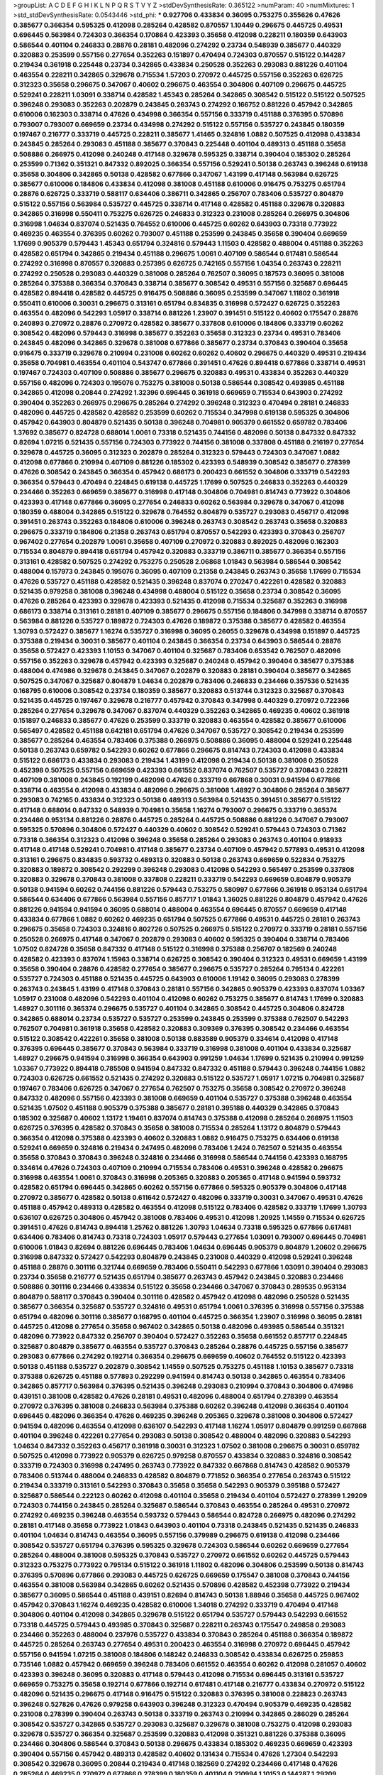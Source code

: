 >groupList:
A C D E F G H I K L
N P Q R S T V Y Z 
>stdDevSynthesisRate:
0.365122 
>numParam:
40
>numMixtures:
1
>std_stdDevSynthesisRate:
0.0543446
>std_phi:
***
0.927706 0.433834 0.36095 0.753275 0.355626 0.47626 0.385677 0.366354 0.595325 0.412098
0.285264 0.428582 0.870557 1.10449 0.296675 0.445725 0.49531 0.696445 0.563984 0.724303
0.366354 0.170864 0.423393 0.35658 0.412098 0.228211 0.180359 0.643903 0.586544 0.401104
0.246833 0.28876 0.28181 0.482096 0.274292 0.23734 0.548939 0.385677 0.440329 0.320883
0.253599 0.557156 0.277654 0.352263 0.151897 0.470494 0.724303 0.870557 0.515122 0.144287
0.219434 0.361918 0.225448 0.23734 0.342865 0.433834 0.250528 0.352263 0.293083 0.881226
0.401104 0.463554 0.228211 0.342865 0.329678 0.715534 1.57203 0.270972 0.445725 0.557156
0.352263 0.626725 0.312323 0.35658 0.296675 0.347067 0.40602 0.296675 0.463554 0.304806
0.407109 0.296675 0.445725 0.529241 0.228211 1.03091 0.338714 0.428582 1.45343 0.285264
0.342865 0.308542 0.515122 0.515122 0.507525 0.396248 0.293083 0.352263 0.202879 0.243845
0.263743 0.274292 0.166752 0.881226 0.457942 0.342865 0.610006 0.162303 0.338714 0.47626
0.434998 0.366354 0.557156 0.333719 0.451188 0.376395 0.570896 0.793007 0.793007 0.669659
0.23734 0.434998 0.274292 0.515122 0.557156 0.535727 0.243845 0.180359 0.197467 0.216777
0.333719 0.445725 0.228211 0.385677 1.41465 0.324816 1.0882 0.507525 0.412098 0.433834
0.243845 0.285264 0.293083 0.451188 0.385677 0.370843 0.225448 0.401104 0.489313 0.451188
0.35658 0.508886 0.266975 0.412098 0.240248 0.417148 0.329678 0.595325 0.338714 0.390404
0.185302 0.285264 0.253599 0.71362 0.351321 0.847332 0.892025 0.366354 0.557156 0.529241
0.50138 0.263743 0.396248 0.619138 0.35658 0.304806 0.342865 0.50138 0.428582 0.677866
0.347067 1.43199 0.417148 0.563984 0.626725 0.385677 0.610006 0.184806 0.433834 0.412098
0.381008 0.451188 0.610006 0.916475 0.753275 0.651794 0.28876 0.626725 0.333719 0.588117
0.634406 0.386711 0.342865 0.256707 0.783406 0.535727 0.804879 0.515122 0.557156 0.563984
0.535727 0.445725 0.338714 0.417148 0.428582 0.451188 0.329678 0.320883 0.342865 0.316998
0.550411 0.753275 0.626725 0.246833 0.312323 0.231008 0.285264 0.266975 0.304806 0.316998
1.04634 0.837074 0.521435 0.764552 0.610006 0.445725 0.60262 0.643903 0.73318 0.773922
0.469235 0.463554 0.376395 0.60262 0.793007 0.451188 0.253599 0.243845 0.35658 0.390404
0.669659 1.17699 0.905379 0.579443 1.45343 0.651794 0.324816 0.579443 1.11503 0.428582
0.488004 0.451188 0.352263 0.428582 0.651794 0.342865 0.219434 0.451188 0.296675 1.0061
0.407109 0.586544 0.617481 0.586544 0.274292 0.316998 0.870557 0.320883 0.257395 0.626725
0.742165 0.557156 1.04354 0.263743 0.228211 0.274292 0.250528 0.293083 0.440329 0.381008
0.285264 0.762507 0.36095 0.187573 0.36095 0.381008 0.285264 0.375388 0.366354 0.370843
0.338714 0.385677 0.308542 0.49531 0.557156 0.325687 0.696445 0.428582 0.894418 0.428582
0.445725 0.916475 0.508886 0.36095 0.253599 0.347067 1.11802 0.361918 0.550411 0.610006
0.30031 0.296675 0.313161 0.651794 0.834835 0.316998 0.572427 0.626725 0.352263 0.463554
0.482096 0.542293 1.05917 0.338714 0.881226 1.23907 0.391451 0.515122 0.40602 0.175547
0.28876 0.240893 0.270972 0.28876 0.270972 0.428582 0.385677 0.337808 0.610006 0.184806
0.333719 0.60262 0.308542 0.482096 0.579443 0.316998 0.385677 0.352263 0.35658 0.312323
0.23734 0.49531 0.783406 0.243845 0.482096 0.342865 0.329678 0.381008 0.677866 0.385677
0.23734 0.370843 0.390404 0.35658 0.916475 0.333719 0.329678 0.210994 0.231008 0.60262
0.60262 0.40602 0.296675 0.440329 0.49531 0.219434 0.35658 0.704981 0.463554 0.401104
0.543747 0.677866 0.391451 0.47626 0.894418 0.677866 0.338714 0.49531 0.197467 0.724303
0.407109 0.508886 0.385677 0.296675 0.320883 0.49531 0.433834 0.352263 0.440329 0.557156
0.482096 0.724303 0.195076 0.753275 0.381008 0.50138 0.586544 0.308542 0.493985 0.451188
0.342865 0.412098 0.20844 0.274292 1.32396 0.696445 0.361918 0.669659 0.715534 0.643903
0.274292 0.390404 0.352263 0.266975 0.296675 0.285264 0.274292 0.396248 0.312323 0.470494
0.28181 0.246833 0.482096 0.445725 0.428582 0.428582 0.253599 0.60262 0.715534 0.347998
0.619138 0.595325 0.304806 0.457942 0.643903 0.804879 0.521435 0.50138 0.396248 0.704981
0.905379 0.661552 0.659782 0.783406 1.37692 0.385677 0.824728 0.688014 1.0061 0.73318
0.521435 0.744156 0.482096 0.50138 0.847332 0.847332 0.82694 1.07215 0.521435 0.557156
0.724303 0.773922 0.744156 0.381008 0.337808 0.451188 0.216197 0.277654 0.329678 0.445725
0.36095 0.312323 0.202879 0.285264 0.312323 0.579443 0.724303 0.347067 1.0882 0.412098
0.677866 0.210994 0.407109 0.881226 0.185302 0.423393 0.548939 0.308542 0.385677 0.278399
0.47626 0.308542 0.243845 0.366354 0.457942 0.686173 0.200423 0.661552 0.304806 0.333719
0.542293 0.366354 0.579443 0.470494 0.224845 0.619138 0.445725 1.17699 0.507525 0.246833
0.352263 0.440329 0.234466 0.352263 0.669659 0.385677 0.316998 0.417148 0.304806 0.704981
0.814743 0.773922 0.304806 0.423393 0.417148 0.677866 0.36095 0.277654 0.246833 0.60262
0.563984 0.329678 0.347067 0.412098 0.180359 0.488004 0.342865 0.515122 0.329678 0.764552
0.804879 0.535727 0.293083 0.456717 0.412098 0.391451 0.263743 0.352263 0.184806 0.610006
0.396248 0.263743 0.308542 0.263743 0.35658 0.320883 0.296675 0.333719 0.184806 0.21358
0.263743 0.651794 0.870557 0.542293 0.423393 0.370843 0.256707 0.967402 0.277654 0.202879
1.0061 0.35658 0.407109 0.270972 0.320883 0.892025 0.482096 0.162303 0.715534 0.804879
0.894418 0.651794 0.457942 0.320883 0.333719 0.386711 0.385677 0.366354 0.557156 0.313161
0.428582 0.507525 0.274292 0.753275 0.250528 2.06868 1.01843 0.563984 0.586544 0.308542
0.488004 0.157973 0.243845 0.195076 0.36095 0.407109 0.21358 0.243845 0.263743 0.35658
1.17699 0.715534 0.47626 0.535727 0.451188 0.428582 0.521435 0.396248 0.837074 0.270247
0.422261 0.428582 0.320883 0.521435 0.979258 0.381008 0.396248 0.434998 0.488004 0.515122
0.35658 0.23734 0.308542 0.36095 0.47626 0.285264 0.423393 0.329678 0.423393 0.521435
0.412098 0.715534 0.325687 0.352263 0.316998 0.686173 0.338714 0.313161 0.28181 0.407109
0.385677 0.296675 0.557156 0.184806 0.347998 0.338714 0.870557 0.563984 0.881226 0.535727
0.189872 0.724303 0.47626 0.189872 0.375388 0.385677 0.428582 0.463554 1.30793 0.572427
0.385677 1.16274 0.535727 0.316998 0.36095 0.26055 0.329678 0.434998 0.151897 0.445725
0.375388 0.219434 0.30031 0.385677 0.401104 0.243845 0.366354 0.23734 0.643903 0.586544
0.28876 0.35658 0.572427 0.423393 1.10153 0.347067 0.401104 0.325687 0.783406 0.653542
0.762507 0.482096 0.557156 0.352263 0.329678 0.457942 0.423393 0.325687 0.240248 0.457942
0.390404 0.385677 0.375388 0.488004 0.474986 0.329678 0.243845 0.347067 0.202879 0.320883
0.28181 0.390404 0.385677 0.342865 0.507525 0.347067 0.325687 0.804879 1.04634 0.202879
0.783406 0.246833 0.234466 0.357536 0.521435 0.168795 0.610006 0.308542 0.23734 0.180359
0.385677 0.320883 0.513744 0.312323 0.325687 0.370843 0.521435 0.445725 0.197467 0.329678
0.216777 0.457942 0.370843 0.347998 0.440329 0.270972 0.722366 0.285264 0.277654 0.329678
0.347067 0.837074 0.440329 0.352263 0.342865 0.469235 0.40602 0.361918 0.151897 0.246833
0.385677 0.47626 0.253599 0.333719 0.320883 0.463554 0.428582 0.385677 0.610006 0.565497
0.428582 0.451188 0.642181 0.651794 0.47626 0.347067 0.535727 0.308542 0.219434 0.253599
0.385677 0.285264 0.463554 0.783406 0.375388 0.266975 0.508886 0.36095 0.488004 0.529241
0.225448 0.50138 0.263743 0.659782 0.542293 0.60262 0.677866 0.296675 0.814743 0.724303
0.412098 0.433834 0.515122 0.686173 0.433834 0.293083 0.219434 1.43199 0.412098 0.219434
0.50138 0.381008 0.250528 0.452398 0.507525 0.557156 0.669659 0.423393 0.661552 0.837074
0.762507 0.535727 0.370843 0.228211 0.407109 0.381008 0.243845 0.192199 0.482096 0.47626
0.333719 0.667868 0.30031 0.941594 0.677866 0.338714 0.463554 0.412098 0.433834 0.482096
0.296675 0.381008 1.48927 0.304806 0.285264 0.385677 0.293083 0.742165 0.433834 0.312323
0.50138 0.489313 0.563984 0.521435 0.391451 0.385677 0.515122 0.417148 0.688014 0.847332
0.548939 0.704981 0.35658 1.16274 0.793007 0.296675 0.333719 0.365374 0.234466 0.953134
0.881226 0.28876 0.445725 0.285264 0.445725 0.508886 0.881226 0.347067 0.793007 0.595325
0.570896 0.304806 0.572427 0.440329 0.40602 0.308542 0.529241 0.579443 0.724303 0.71362
0.73318 0.366354 0.312323 0.412098 0.396248 0.35658 0.285264 0.293083 0.263743 0.401104
0.918933 0.417148 0.417148 0.529241 0.704981 0.417148 0.385677 0.23734 0.407109 0.457942
0.577893 0.49531 0.412098 0.313161 0.296675 0.834835 0.593732 0.489313 0.320883 0.50138
0.263743 0.669659 0.522834 0.753275 0.320883 0.189872 0.308542 0.292299 0.396248 0.293083
0.412098 0.542293 0.565497 0.253599 0.337808 0.320883 0.329678 0.370843 0.381008 0.337808
0.228211 0.333719 0.542293 0.669659 0.804879 0.905379 0.50138 0.941594 0.60262 0.744156
0.881226 0.579443 0.753275 0.580997 0.677866 0.361918 0.953134 0.651794 0.586544 0.634406
0.677866 0.563984 0.557156 0.857717 1.01843 1.36025 0.881226 0.804879 0.457942 0.47626
0.881226 0.941594 0.941594 0.36095 0.688014 0.488004 0.463554 0.696445 0.870557 0.669659
0.417148 0.433834 0.677866 1.0882 0.60262 0.469235 0.651794 0.507525 0.677866 0.49531
0.445725 0.28181 0.263743 0.296675 0.35658 0.724303 0.324816 0.802726 0.507525 0.266975
0.515122 0.270972 0.333719 0.28181 0.557156 0.250528 0.266975 0.417148 0.347067 0.202879
0.293083 0.40602 0.595325 0.390404 0.338714 0.783406 1.07502 0.824728 0.35658 0.847332
0.417148 0.515122 0.316998 0.375388 0.256707 0.182569 0.240248 0.428582 0.423393 0.837074
1.15963 0.338714 0.626725 0.308542 0.390404 0.312323 0.49531 0.669659 1.43199 0.35658
0.390404 0.28876 0.428582 0.277654 0.385677 0.296675 0.535727 0.285264 0.795134 0.422261
0.535727 0.724303 0.451188 0.521435 0.445725 0.643903 0.610006 1.19142 0.36095 0.293083
0.278399 0.263743 0.243845 1.43199 0.417148 0.370843 0.28181 0.557156 0.342865 0.905379
0.423393 0.837074 1.03367 1.05917 0.231008 0.482096 0.542293 0.401104 0.412098 0.60262
0.753275 0.385677 0.814743 1.17699 0.320883 1.48927 0.301116 0.365374 0.296675 0.535727
0.401104 0.342865 0.308542 0.445725 0.304806 0.824728 0.342865 0.688014 0.23734 0.535727
0.535727 0.253599 0.243845 0.253599 0.375388 0.762507 0.542293 0.762507 0.704981 0.361918
0.35658 0.428582 0.320883 0.309369 0.376395 0.308542 0.234466 0.463554 0.515122 0.308542
0.422261 0.35658 0.381008 0.50138 0.883589 0.905379 0.334614 0.412098 0.417148 0.376395
0.696445 0.385677 0.370843 0.563984 0.333719 0.316998 0.381008 0.401104 0.433834 0.325687
1.48927 0.296675 0.941594 0.316998 0.366354 0.643903 0.991259 1.04634 1.17699 0.521435
0.210994 0.991259 1.03367 0.773922 0.894418 0.785508 0.941594 0.847332 0.847332 0.451188
0.579443 0.396248 0.744156 1.0882 0.724303 0.626725 0.661552 0.521435 0.274292 0.320883
0.515122 0.535727 1.05917 1.07215 0.704981 0.325687 0.197467 0.783406 0.626725 0.347067
0.277654 0.762507 0.753275 0.35658 0.308542 0.270972 0.396248 0.847332 0.482096 0.557156
0.423393 0.381008 0.669659 0.401104 0.535727 0.375388 0.396248 0.463554 0.521435 1.07502
0.451188 0.905379 0.375388 0.385677 0.28181 0.395188 0.440329 0.342865 0.370843 0.185302
0.325687 0.40602 1.13172 1.19461 0.837074 0.814743 0.375388 0.412098 0.285264 0.266975
1.11503 0.626725 0.376395 0.428582 0.370843 0.35658 0.381008 0.715534 0.285264 1.13172
0.804879 0.579443 0.366354 0.412098 0.375388 0.423393 0.40602 0.320883 1.0882 0.916475
0.753275 0.634406 0.619138 0.529241 0.669659 0.324816 0.219434 0.247495 0.482096 0.783406
1.2424 0.762507 0.521435 0.463554 0.35658 0.370843 0.370843 0.396248 0.324816 0.234466
0.316998 0.586544 0.744156 0.423393 0.168795 0.334614 0.47626 0.724303 0.407109 0.210994
0.715534 0.783406 0.49531 0.396248 0.428582 0.296675 0.316998 0.463554 1.0061 0.370843
0.316998 0.205365 0.320883 0.205365 0.417148 0.941594 0.593732 0.428582 0.651794 0.696445
0.342865 0.60262 0.557156 0.677866 0.595325 0.905379 0.304806 0.417148 0.270972 0.385677
0.428582 0.50138 0.611642 0.572427 0.482096 0.333719 0.30031 0.347067 0.49531 0.47626
0.451188 0.457942 0.489313 0.428582 0.463554 0.412098 0.515122 0.783406 0.428582 0.333719
1.17699 1.30793 0.636107 0.626725 0.304806 0.457942 0.381008 0.783406 0.49531 0.412098
1.20925 1.14559 0.715534 0.626725 0.391451 0.47626 0.814743 0.894418 1.25762 0.881226
1.30793 1.04634 0.73318 0.595325 0.677866 0.617481 0.634406 0.783406 0.814743 0.73318
0.724303 1.05917 0.579443 0.277654 1.03091 0.793007 0.696445 0.704981 0.610006 1.01843
0.82694 0.881226 0.696445 0.783406 1.04634 0.696445 0.905379 0.804879 1.20602 0.296675
0.316998 0.847332 0.572427 0.542293 0.804879 0.243845 0.231008 0.440329 0.412098 0.529241
0.396248 0.451188 0.28876 0.301116 0.321744 0.669659 0.783406 0.550411 0.542293 0.677866
1.03091 0.390404 0.293083 0.23734 0.35658 0.216777 0.521435 0.651794 0.385677 0.263743
0.457942 0.243845 0.320883 0.234466 0.508886 0.301116 0.234466 0.433834 0.515122 0.35658
0.234466 0.347067 0.370843 0.289535 0.953134 0.804879 0.588117 0.370843 0.390404 0.301116
0.428582 0.457942 0.412098 0.482096 0.250528 0.521435 0.385677 0.366354 0.325687 0.535727
0.324816 0.49531 0.651794 1.0061 0.376395 0.316998 0.557156 0.375388 0.651794 0.482096
0.301116 0.385677 0.168795 0.401104 0.445725 0.366354 1.23907 0.316998 0.36095 0.28181
0.445725 0.412098 0.277654 0.35658 0.967402 0.342865 0.50138 0.482096 0.493985 0.586544
0.351321 0.482096 0.773922 0.847332 0.256707 0.390404 0.572427 0.352263 0.35658 0.661552
0.857717 0.224845 0.325687 0.804879 0.385677 0.463554 0.535727 0.370843 0.285264 0.28876
0.445725 0.557156 0.385677 0.293083 0.677866 0.274292 0.192714 0.366354 0.296675 0.669659
0.40602 0.764552 0.515122 0.423393 0.50138 0.451188 0.535727 0.202879 0.308542 1.14559
0.507525 0.753275 0.451188 1.10153 0.385677 0.73318 0.375388 0.626725 0.451188 0.577893
0.292299 0.941594 0.814743 0.50138 0.342865 0.463554 0.783406 0.342865 0.857717 0.563984
0.376395 0.521435 0.396248 0.293083 0.210994 0.370843 0.304806 0.474986 0.439151 0.381008
0.428582 0.47626 0.28181 0.49531 0.482096 0.488004 0.651794 0.278399 0.463554 0.270972
0.376395 0.381008 0.246833 0.563984 0.375388 0.60262 0.396248 0.412098 0.366354 0.401104
0.696445 0.482096 0.366354 0.47626 0.469235 0.396248 0.205365 0.329678 0.381008 0.304806
0.572427 0.941594 0.482096 0.463554 0.412098 0.636107 0.542293 0.417148 1.16274 1.05917
0.804879 0.991259 0.667868 0.401104 0.396248 0.422261 0.277654 0.293083 0.50138 0.308542
0.488004 0.482096 0.320883 0.542293 1.04634 0.847332 0.352263 0.456717 0.361918 0.30031
0.312323 1.07502 0.381008 0.296675 0.30031 0.659782 0.507525 0.412098 0.773922 0.905379
0.626725 0.979258 0.870557 0.433834 0.320883 0.324816 0.308542 0.333719 0.724303 0.316998
0.247495 0.263743 0.773922 0.847332 0.667868 0.814743 0.428582 0.905379 0.783406 0.513744
0.488004 0.246833 0.428582 0.804879 0.771852 0.366354 0.277654 0.263743 0.515122 0.219434
0.333719 0.313161 0.542293 0.370843 0.35658 0.35658 0.542293 0.905379 0.395188 0.572427
0.325687 0.586544 0.222123 0.60262 0.412098 0.401104 0.35658 0.219434 0.401104 0.572427
0.278399 1.29209 0.724303 0.744156 0.243845 0.285264 0.325687 0.586544 0.370843 0.463554
0.285264 0.49531 0.270972 0.274292 0.469235 0.396248 0.463554 0.593732 0.579443 0.586544
0.824728 0.266975 0.482096 0.274292 0.28181 0.417148 0.35658 0.773922 1.01843 0.643903
0.401104 0.73318 0.243845 0.521435 0.521435 0.246833 0.401104 1.04634 0.814743 0.463554
0.36095 0.557156 0.379989 0.296675 0.619138 0.412098 0.234466 0.308542 0.535727 0.651794
0.376395 0.595325 0.329678 0.724303 0.586544 0.60262 0.669659 0.277654 0.285264 0.488004
0.381008 0.595325 0.370843 0.535727 0.270972 0.661552 0.60262 0.445725 0.579443 0.312323
0.753275 0.773922 0.795134 0.515122 0.361918 1.11802 0.482096 0.304806 0.253599 0.50138
0.814743 0.376395 0.570896 0.677866 0.293083 0.445725 0.626725 0.669659 0.175547 0.381008
0.370843 0.744156 0.463554 0.381008 0.563984 0.342865 0.60262 0.521435 0.570896 0.428582
0.452398 0.773922 0.219434 0.385677 0.36095 0.586544 0.451188 0.439151 0.82694 0.814743
0.50138 1.88946 0.35658 0.445725 0.967402 0.457942 0.370843 1.16274 0.469235 0.428582
0.610006 1.34018 0.274292 0.333719 0.470494 0.417148 0.304806 0.401104 0.412098 0.342865
0.329678 0.515122 0.651794 0.535727 0.579443 0.542293 0.661552 0.73318 0.445725 0.579443
0.493985 0.370843 0.325687 0.228211 0.263743 0.175547 0.249858 0.293083 0.234466 0.352263
0.488004 0.237976 0.535727 0.433834 0.370843 0.285264 0.451188 0.366354 0.189872 0.445725
0.285264 0.263743 0.277654 0.49531 0.200423 0.463554 0.316998 0.270972 0.696445 0.457942
0.557156 0.941594 1.07215 0.381008 0.184806 0.148242 0.246833 0.308542 0.433834 0.626725
0.259853 0.735146 1.0882 0.457942 0.669659 0.396248 0.783406 0.661552 0.463554 0.60262
0.412098 0.281057 0.40602 0.423393 0.396248 0.36095 0.320883 0.417148 0.579443 0.412098
0.715534 0.696445 0.313161 0.535727 0.669659 0.753275 0.35658 0.192714 0.677866 0.192714
0.617481 0.417148 0.216777 0.433834 0.270972 0.515122 0.482096 0.521435 0.296675 0.417148
0.916475 0.515122 0.320883 0.376395 0.381008 0.228823 0.263743 0.396248 0.527826 0.47626
0.979258 0.643903 0.396248 0.312323 0.470494 0.905379 0.469235 0.428582 0.231008 0.278399
0.390404 0.263743 0.50138 0.333719 0.263743 0.210994 0.342865 0.286029 0.285264 0.308542
0.535727 0.342865 0.535727 0.293083 0.325687 0.329678 0.381008 0.753275 0.412098 0.293083
0.329678 0.535727 0.366354 0.325687 0.253599 0.320883 0.412098 0.351321 0.881226 0.375388
0.36095 0.234466 0.304806 0.586544 0.370843 0.50138 0.296675 0.433834 0.185302 0.469235
0.669659 0.423393 0.390404 0.557156 0.457942 0.489313 0.428582 0.40602 0.131434 0.715534
0.47626 1.27304 0.542293 0.308542 0.329678 0.36095 0.20844 0.219434 0.417148 0.182569
0.274292 0.234466 0.417148 0.47626 0.285264 0.469235 0.270972 0.677866 0.278399 0.180359
0.401104 0.210994 1.10153 0.144287 1.29209 0.634406 0.469235 0.320883 0.253599 0.385677
0.325687 0.329678 0.28181 0.274292 0.49531 0.313161 0.482096 0.837074 0.412098 0.412098
0.313161 0.366354 0.417148 0.677866 0.563984 0.847332 0.296675 0.30031 0.391451 0.715534
0.535727 0.463554 0.634406 0.333719 0.60262 0.60262 0.953134 0.847332 0.804879 0.219434
0.246833 0.231628 0.563984 0.376395 0.333719 0.338714 0.159909 0.207882 0.401104 0.175547
0.49531 0.482096 0.412098 0.266975 0.586544 0.293083 0.50138 0.463554 0.386711 0.352263
0.219434 0.329678 0.557156 0.508886 0.535727 0.50138 0.325687 0.412098 0.381008 0.391451
0.396248 0.347067 0.50138 0.463554 0.23734 0.724303 0.515122 0.370843 0.342865 0.439151
0.337808 0.308542 0.423393 0.370843 0.381008 0.744156 0.542293 0.366354 0.401104 0.333719
0.329678 0.542293 0.643903 0.643903 0.634406 0.60262 0.445725 0.412098 0.570896 0.308542
0.347998 0.535727 0.579443 0.423393 0.342865 0.47626 0.881226 0.463554 0.783406 1.17699
0.669659 0.677866 0.529241 0.529241 0.715534 0.308542 0.651794 0.744156 0.626725 1.16274
1.0061 0.557156 0.347067 0.376395 0.570896 1.11802 0.508886 0.274292 0.579443 0.391451
0.542293 1.01843 0.753275 0.385677 1.25762 0.292299 0.296675 0.296675 0.376395 0.187573
0.216197 0.338714 0.256707 0.542293 0.385677 0.333719 0.457942 0.342865 1.0882 0.21358
0.488004 0.246833 0.572427 0.715534 0.370843 0.445725 0.26055 0.445725 0.433834 0.329678
0.457942 0.814743 0.40602 0.417148 0.219434 0.428582 0.463554 0.610006 0.579443 0.320883
0.28181 0.396248 0.296675 0.375388 0.390404 0.329678 0.312323 0.35658 0.259853 0.457942
0.557156 0.401104 0.333719 0.385677 0.482096 0.35658 0.35658 0.304806 0.579443 0.50138
0.71362 0.773922 0.60262 0.320883 0.696445 0.619138 0.40602 0.263743 0.308542 0.36095
0.401104 0.342865 0.894418 0.715534 0.401104 0.352263 0.333719 0.565497 0.170864 0.423393
0.246833 0.370843 0.474986 0.277654 0.285264 0.192714 1.51157 0.619138 0.423393 0.696445
0.47626 0.370843 0.428582 0.316998 0.610006 0.535727 0.626725 0.274292 0.451188 0.263743
0.463554 0.412098 0.256707 0.433834 0.366354 0.451188 0.304806 0.401104 0.253599 0.704981
0.28181 0.263743 0.246833 0.308542 0.28181 0.274292 0.316998 0.301116 0.696445 0.515122
0.557156 0.189872 0.309369 0.337808 0.688014 0.274292 0.457942 0.231008 0.270972 0.433834
0.28876 0.266975 0.433834 1.04354 0.521435 0.26055 0.445725 0.160338 0.417148 0.469235
0.515122 0.270247 0.417148 0.28181 0.329678 0.347067 0.463554 0.979258 0.277654 0.428582
0.626725 0.40602 0.381008 0.669659 0.433834 0.334614 0.253599 0.256707 0.463554 0.23734
0.396248 0.278399 0.313161 0.953134 0.316998 0.482096 0.304806 0.192199 0.351321 0.515122
0.342865 0.308542 0.979258 1.05917 0.610006 0.407109 0.396248 0.376395 0.433834 0.370843
0.228211 0.696445 0.316998 0.457942 0.669659 1.03367 0.381008 0.412098 0.316998 0.401104
0.542293 0.433834 0.417148 0.412098 0.417148 0.234466 1.22407 0.347067 0.724303 0.385677
1.34018 0.178175 0.185302 0.724303 1.30793 0.324816 0.47626 0.370843 0.941594 0.572427
0.469235 0.659782 0.60262 0.417148 0.619138 0.795134 0.482096 0.381008 0.535727 0.338714
0.304806 0.634406 0.60262 0.557156 0.47626 0.783406 1.05917 0.482096 0.742165 0.274292
0.28181 0.881226 0.457942 0.651794 0.610006 0.352263 0.370843 0.95569 0.610006 0.619138
0.669659 0.669659 0.527826 0.50138 0.764552 0.60262 0.626725 0.175547 0.860017 1.10449
0.376395 0.329678 0.210994 0.26055 0.396248 0.445725 0.535727 0.773922 0.724303 0.529241
0.515122 0.60262 0.753275 0.881226 0.47626 0.228211 0.329678 0.293083 0.385677 0.433834
0.724303 0.445725 0.401104 0.352263 0.329678 0.26055 0.651794 0.71362 0.651794 0.20844
0.579443 0.370843 0.535727 0.385677 0.370843 0.535727 0.333719 0.579443 0.316998 0.296675
0.324816 0.285264 0.342865 0.535727 0.433834 0.231628 0.329678 0.482096 0.463554 0.381008
0.482096 0.263743 0.308542 0.253599 0.489313 0.521435 0.677866 0.293083 0.535727 0.289535
0.35658 0.270972 0.651794 0.243845 0.795134 0.385677 0.482096 0.36095 0.469235 0.366354
0.274292 0.256707 0.521435 0.352263 0.428582 0.742165 0.366354 0.557156 0.661552 0.412098
0.253599 0.423393 0.412098 0.783406 0.557156 0.456717 0.669659 0.619138 0.50138 0.316998
0.293083 0.35658 0.762507 0.423393 0.482096 0.470494 0.316998 0.26055 0.463554 0.256707
0.312323 0.445725 1.13172 0.643903 0.253599 0.557156 0.579443 0.20844 0.36095 0.219434
0.26055 0.324816 0.228211 0.47626 0.342865 0.579443 0.570896 0.325687 0.274292 0.23734
0.308542 0.626725 0.595325 0.36095 0.277654 0.312323 0.49531 0.417148 0.325687 0.375388
0.482096 0.696445 0.804879 0.316998 0.256707 0.352263 0.197467 0.210994 0.253599 0.20844
0.515122 0.595325 0.375388 0.793007 0.313161 0.277654 0.905379 0.50138 0.338714 0.724303
0.285264 0.189872 0.256707 0.296675 0.370843 0.579443 0.385677 0.325687 0.385677 0.338714
0.445725 0.60262 0.696445 0.704981 0.870557 0.688014 0.715534 0.626725 0.849605 0.370843
0.783406 0.542293 0.521435 0.253599 0.440329 0.626725 0.304806 0.352263 0.28181 0.26055
0.308542 0.507525 0.35658 0.626725 0.837074 0.225448 0.333719 0.35658 0.210994 0.370843
0.329678 0.352263 0.724303 0.35658 0.428582 1.03091 1.16274 0.210994 0.35658 0.304806
0.423393 0.333719 0.376395 0.521435 0.352263 0.433834 0.515122 0.246833 0.308542 0.180359
1.13172 0.28181 0.396248 0.381008 0.73318 0.557156 1.11802 0.342865 0.355626 0.202879
0.308542 0.412098 0.412098 0.49531 0.40218 0.286029 0.38203 0.50138 0.482096 0.428582
0.381008 0.412098 1.0061 0.610006 0.304806 0.285264 1.04634 0.837074 0.762507 0.634406
0.23734 0.320883 0.396248 0.428582 0.457942 0.325687 0.370843 0.49531 0.451188 0.47626
0.535727 0.274292 0.557156 0.463554 0.563984 0.610006 0.456717 0.256707 0.263743 1.20925
0.527826 0.651794 0.375388 1.05917 0.401104 0.773922 0.451188 0.144287 0.246833 0.205365
0.563984 0.304806 0.451188 0.256707 0.417148 0.347067 0.36095 0.385677 0.35658 0.375388
0.563984 0.304806 0.704981 1.05917 0.456717 0.47626 0.347067 0.274292 1.03091 0.783406
0.342865 0.469235 0.49531 0.744156 0.50138 0.572427 0.445725 0.277654 0.375388 0.50138
0.724303 0.187573 0.263743 0.417148 0.219434 0.304806 0.857717 0.439151 0.715534 0.440329
0.396248 0.696445 0.396248 0.482096 0.385677 0.396248 0.557156 0.563984 0.234466 0.417148
0.324816 0.396248 0.463554 0.715534 0.542293 0.488004 0.643903 0.396248 0.610006 0.439151
1.01843 0.445725 0.270972 1.17699 1.07215 0.296675 0.182569 0.293083 0.507525 0.342865
0.433834 0.47626 0.457942 0.422261 0.396248 0.234466 0.325687 0.753275 0.40602 0.175547
0.542293 0.428582 0.457942 0.234466 0.347067 0.521435 0.433834 0.135036 0.572427 0.293083
0.347998 0.293083 0.669659 0.636107 0.308542 0.49531 0.35658 0.316998 0.316998 0.225448
0.482096 0.28181 0.182569 0.30031 0.370843 0.953134 0.572427 0.563984 0.735146 0.557156
0.563984 0.669659 0.611642 0.352263 0.50138 0.563984 0.347067 0.49531 0.715534 0.507525
0.266975 0.342865 0.189872 0.401104 0.313161 0.451188 0.445725 0.941594 0.696445 0.686173
0.342865 0.469235 0.463554 0.26055 0.285264 0.60262 0.610006 0.296675 0.228211 0.50138
0.296675 0.451188 0.521435 0.433834 0.451188 0.529241 0.515122 0.21358 0.445725 0.456717
0.246833 0.595325 0.445725 0.433834 0.329678 0.469235 0.563984 0.470494 0.579443 0.469235
0.352263 0.308542 0.304806 0.542293 0.30031 1.30443 0.412098 0.200423 0.814743 0.347067
0.535727 0.210994 0.219434 0.166752 0.274292 0.634406 0.370843 0.60262 0.228211 0.385677
0.412098 0.542293 0.401104 0.312323 0.381008 0.557156 0.47626 0.412098 0.60262 0.550411
0.572427 0.412098 0.423393 0.542293 0.333719 0.428582 0.428582 0.669659 0.50138 0.270972
0.824728 0.401104 0.563984 0.36095 0.579443 0.521435 0.200423 0.35658 0.11099 0.274292
0.535727 0.626725 0.249858 0.370843 0.579443 0.535727 0.579443 0.381008 0.422261 0.21358
0.325687 0.352263 0.482096 0.412098 0.463554 0.50138 0.333719 0.347067 0.352263 0.669659
0.715534 0.595325 0.253599 0.342865 1.01843 0.381008 0.153759 0.207882 0.610006 0.563984
0.341948 0.316998 0.28876 0.352263 0.679684 0.744156 0.228211 0.385677 0.451188 0.586544
0.47626 1.07502 0.626725 0.391451 0.219434 0.783406 0.304806 0.304806 0.445725 0.762507
0.570896 0.527826 0.593732 0.47626 0.422261 0.35658 0.385677 0.724303 0.991259 0.521435
0.677866 0.457942 0.337808 0.376395 0.643903 0.47626 1.05917 0.296675 0.488004 0.82694
0.457942 0.463554 0.482096 0.563984 0.60262 0.595325 0.47626 0.507525 0.793007 0.619138
0.535727 0.463554 0.634406 0.696445 0.296675 0.669659 0.385677 0.457942 0.762507 0.456717
0.704981 0.381008 0.381008 0.351321 0.793007 0.686173 0.610006 0.586544 0.385677 0.423393
0.47626 0.535727 0.870557 0.180359 0.304806 0.216777 0.463554 0.579443 0.557156 0.651794
0.73318 0.316998 0.352263 0.804879 0.385677 0.941594 0.263743 0.469235 0.168795 0.366354
0.724303 0.30031 0.626725 0.246833 0.285264 1.14559 0.428582 0.457942 0.967402 0.515122
0.219434 0.164292 0.626725 0.342865 0.304806 0.870557 0.325687 0.29747 0.352263 0.407109
0.412098 0.253599 0.847332 0.396248 0.36095 0.535727 0.440329 0.396248 0.482096 0.407109
0.417148 0.296675 0.337808 0.542293 0.417148 0.847332 0.651794 0.557156 0.412098 0.225448
0.412098 0.202879 0.661552 0.563984 0.381008 0.385677 0.21358 0.320883 0.308542 0.557156
0.231008 0.643903 0.696445 0.417148 0.563984 0.342865 0.20844 0.401104 0.304806 0.266975
0.36095 0.953134 0.197467 0.40602 0.256707 0.216777 0.187573 1.07215 1.22407 0.563984
0.285264 0.50138 0.379989 0.445725 0.222123 0.463554 0.696445 0.634406 0.463554 0.744156
0.894418 0.586544 0.320883 0.295881 0.366354 0.296675 0.440329 0.342865 0.28181 0.256707
0.316998 0.274292 0.333719 0.325687 0.474986 0.586544 0.49531 0.301116 0.219434 0.651794
0.320883 0.463554 0.333719 0.347067 0.482096 0.308542 0.342865 0.412098 0.50138 0.126379
1.11503 0.428582 0.401104 0.189872 0.347067 0.82694 0.521435 0.439151 0.285264 0.195076
0.550411 0.49531 1.07502 1.32396 0.277654 0.433834 0.140438 0.285264 0.246833 1.03367
0.482096 0.329678 0.412098 0.35658 0.439151 0.60262 0.370843 0.73318 0.482096 0.482096
0.440329 0.26055 0.463554 0.572427 0.308542 0.308542 0.266975 0.643903 0.412098 0.347067
0.243845 0.293083 0.488004 0.390404 0.243845 0.375388 0.274292 0.197467 0.325687 0.250528
0.180359 0.715534 0.320883 1.14559 0.847332 0.347067 0.35658 0.366354 0.256707 0.342865
0.243845 0.200423 0.352263 0.563984 0.626725 0.60262 0.256707 0.35658 0.28181 0.401104
1.0882 0.744156 1.10153 0.847332 0.724303 0.572427 0.285264 0.347067 0.783406 0.401104
0.870557 0.724303 0.28876 0.293083 0.572427 0.401104 0.329678 0.469235 0.347067 1.14559
0.347067 0.36095 0.572427 0.366354 0.521435 0.704981 0.375388 0.433834 0.342865 0.469235
0.35658 0.482096 0.381008 0.370843 0.463554 0.804879 0.214153 0.333719 0.26055 0.296675
0.160338 0.804879 0.883589 1.10153 0.347067 0.669659 0.187573 0.320883 0.40602 0.610006
0.482096 0.202879 0.342865 0.316998 0.661552 0.320883 0.30031 0.385677 0.610006 0.513744
0.26055 0.36095 0.588117 0.342865 0.28876 0.542293 0.304806 0.329678 0.456717 0.579443
0.881226 1.03367 1.03367 0.696445 0.50138 0.463554 0.804879 0.586544 0.469235 0.677866
0.49531 0.422261 0.266975 0.366354 1.03091 0.507525 0.610006 0.370843 0.366354 0.412098
0.366354 0.313161 0.445725 0.428582 0.352263 0.515122 0.814743 0.216777 0.50138 0.256707
0.35658 0.246833 0.285264 0.210994 0.285264 0.619138 0.535727 1.16274 0.47626 0.579443
0.370843 0.563984 0.308542 0.28876 0.28181 0.277654 0.342865 0.535727 0.572427 0.293083
1.17699 0.979258 0.941594 0.270972 0.586544 0.529241 0.610006 0.457942 0.328796 0.329678
0.579443 0.463554 0.263743 0.407109 0.277654 0.579443 0.417148 0.804879 0.253599 0.385677
0.274292 0.333719 0.507525 0.428582 0.391451 0.50138 0.572427 0.222123 0.296675 0.240893
1.04634 1.03367 0.686173 0.894418 0.246833 1.51157 0.246833 0.385677 0.445725 0.412098
0.433834 0.47626 0.263743 0.451188 0.696445 0.696445 0.385677 0.274292 0.246833 0.370843
0.277654 0.521435 0.469235 0.30031 0.296675 0.308542 0.289535 0.197467 0.266975 0.563984
0.266975 0.277654 0.219434 0.521435 0.445725 0.619138 0.266975 0.773922 0.50138 0.205365
0.579443 0.49531 0.407109 0.277654 0.270972 0.256707 0.579443 0.197467 0.267691 0.316998
0.423393 0.30031 0.316998 0.451188 0.381008 0.513744 0.329678 1.43199 1.36025 0.71362
0.342865 0.210994 0.325687 0.325687 0.225448 0.677866 0.192714 0.21358 0.277654 0.814743
0.219434 0.312323 0.308542 0.308542 0.366354 0.352263 0.301116 0.347067 0.266975 0.253599
0.338714 0.308542 0.35658 0.342865 0.342865 0.285264 0.26055 0.412098 0.535727 0.375388
0.216777 0.634406 0.991259 0.433834 0.381008 0.347067 0.428582 0.234466 0.396248 1.07215
0.304806 0.916475 0.795134 0.370843 0.60262 0.390404 0.263743 0.445725 0.563984 0.304806
0.535727 0.351321 0.433834 0.240893 0.412098 0.263743 0.365374 0.26055 0.881226 0.643903
0.440329 0.440329 0.428582 0.263743 0.548939 0.352263 0.219434 0.246833 0.572427 0.263743
0.50138 0.73318 0.704981 0.338714 0.488004 0.457942 0.521435 0.225448 0.428582 0.626725
0.263743 1.17699 0.285264 0.342865 0.222123 0.222719 0.47626 0.366354 0.333719 0.482096
0.379989 0.243845 0.225448 0.308542 0.47626 0.401104 0.49531 0.396248 0.452398 0.366354
0.451188 0.704981 0.916475 0.293083 0.428582 0.320883 0.159909 0.482096 0.401104 0.320883
0.325687 0.256707 0.557156 0.572427 0.231628 0.285264 0.507525 0.49531 0.36095 0.542293
0.643903 0.270247 0.366354 0.277654 0.293083 0.47626 0.412098 0.669659 0.595325 0.563984
0.688014 0.395188 0.270972 0.23734 0.563984 0.688014 0.457942 0.312323 0.270972 0.428582
0.334614 0.351321 0.222123 0.557156 0.457942 0.724303 0.296675 0.243845 0.162303 0.457942
0.352263 0.316998 0.375388 0.182569 0.386711 0.463554 0.202879 0.412098 0.557156 0.390404
0.222123 0.150058 0.35658 0.457942 0.35658 0.293083 0.381008 0.329678 0.35658 0.626725
0.320883 0.285264 0.47626 0.463554 0.401104 0.407109 0.308542 0.47626 0.381008 0.489313
0.515122 0.50138 0.686173 0.105147 0.572427 0.396248 0.329678 1.01843 0.428582 0.385677
0.243193 0.634406 0.396248 0.347998 0.557156 0.521435 0.636107 0.47626 0.643903 0.267691
0.347067 0.289535 0.246833 0.696445 0.677866 0.36095 0.28876 0.304806 0.396248 0.253599
0.278399 0.550411 0.535727 0.316998 0.23734 0.704981 0.440329 0.445725 0.225448 0.857717
0.451188 0.439151 0.28181 0.320883 0.277654 0.270972 0.366354 0.482096 0.195076 0.677866
0.428582 0.293083 0.814743 0.49531 1.07502 0.586544 0.308542 0.659782 0.366354 0.263743
0.277654 0.338714 0.847332 0.482096 0.610006 0.162303 0.49531 0.542293 0.337808 0.542293
0.521435 0.234466 0.210994 0.579443 0.324816 0.570896 0.192199 1.25762 0.316998 0.47626
0.333719 0.308542 0.651794 0.47626 0.231008 0.428582 0.216777 0.243845 0.225448 0.401104
0.744156 0.375388 0.47626 0.296675 0.376395 0.451188 0.496638 0.753275 0.626725 0.433834
0.489313 0.285264 0.308542 0.412098 0.338714 0.228211 0.240893 0.696445 0.529241 0.320883
0.325687 0.263743 1.04634 0.308542 0.35658 0.21358 0.316998 0.396248 0.205365 0.401104
0.296675 0.320883 0.579443 0.182569 0.26055 0.401104 0.677866 0.677866 0.677866 1.10153
0.296675 0.391451 0.234466 0.301116 0.457942 0.256707 0.197467 0.50138 0.433834 0.456717
0.60262 0.428582 0.329678 0.412098 0.837074 0.953134 0.773922 0.396248 0.557156 0.423393
0.320883 0.243845 0.366354 0.521435 0.661552 0.73318 0.166752 0.296675 0.274292 0.991259
0.423393 0.325687 0.521435 0.366354 0.270247 0.445725 0.557156 0.333719 0.270972 0.334614
0.753275 0.366354 0.626725 0.216197 0.35658 0.677866 0.572427 0.49531 0.762507 0.463554
0.308542 0.783406 0.905379 0.489313 0.370843 0.301116 0.579443 0.423393 0.381008 0.352263
0.677866 0.428582 0.694583 0.482096 0.396248 0.669659 0.375388 0.507525 0.342865 0.381008
0.391451 0.572427 0.240248 0.381008 0.557156 0.463554 0.860017 0.274292 0.381008 0.293083
0.189872 0.696445 0.557156 0.744156 0.231628 0.417148 0.337808 0.270972 0.412098 0.428582
0.20844 0.253599 0.274292 0.333719 1.41465 0.619138 0.586544 0.285264 0.860017 0.677866
0.643903 0.586544 0.508886 0.563984 0.572427 0.445725 0.160338 0.49531 0.228211 1.01843
1.27304 0.385677 0.26055 0.445725 0.412098 0.385677 0.440329 0.428582 0.694583 0.375388
0.60262 0.433834 0.595325 0.396248 0.724303 1.13172 0.445725 0.572427 0.333719 0.308542
0.308542 0.210994 0.274292 0.550411 1.28864 0.595325 0.463554 0.333719 0.329678 0.320883
0.433834 0.482096 0.469235 0.49531 0.428582 0.304806 0.849605 0.40602 0.40602 0.669659
0.814743 0.941594 0.542293 0.60262 0.439151 0.715534 0.277654 0.202879 0.231008 0.457942
0.651794 1.17699 1.2424 1.32396 0.60262 0.366354 0.507525 0.488004 0.417148 0.35658
0.412098 0.847332 0.47626 0.293083 0.35658 0.347067 1.30443 0.342865 0.881226 0.407109
0.550411 0.659782 0.489313 0.192714 0.156061 0.557156 0.401104 0.724303 0.185302 0.320883
0.28181 0.412098 0.482096 0.240248 0.482096 0.304806 0.557156 0.457942 0.352263 0.50138
0.482096 0.385677 0.563984 0.308542 0.579443 0.521435 0.385677 0.23734 0.407109 0.979258
0.428582 0.47626 0.30031 0.396248 0.23734 0.370843 0.263743 0.423393 0.370843 0.304806
0.366354 0.210994 0.23734 0.401104 0.428582 0.390404 0.661552 0.428582 0.35658 0.308542
0.243845 0.804879 1.28864 0.626725 0.422261 0.417148 0.669659 0.365374 0.401104 0.586544
0.342865 0.304806 0.50138 0.240893 0.550411 0.308542 0.205365 0.433834 0.661552 0.347067
0.696445 0.347067 0.270972 0.521435 0.316998 0.643903 0.154171 0.28876 0.507525 0.445725
0.688014 0.696445 0.296675 0.370843 0.542293 0.234466 0.259853 0.677866 0.30031 0.316998
0.296675 0.270972 0.320883 0.285264 0.428582 0.228211 0.610006 0.610006 0.50138 0.329678
0.60262 0.292299 0.515122 0.293083 0.445725 0.320883 0.527826 0.563984 0.35658 0.285264
0.60262 0.50138 0.557156 0.482096 0.195076 0.385677 0.250528 0.50138 0.783406 0.361918
0.688014 0.535727 0.47626 0.296675 0.463554 0.563984 0.333719 0.228211 0.71362 0.28876
0.228211 0.412098 0.225448 0.619138 0.26055 0.463554 0.417148 0.535727 1.13172 1.43199
0.329678 0.783406 0.816928 0.324816 0.316998 0.36095 0.508886 1.0061 0.316998 0.412098
0.391451 0.507525 0.579443 0.626725 0.385677 0.49531 0.329678 0.308542 0.586544 0.753275
0.451188 0.320883 0.847332 0.610006 0.293083 0.385677 0.529241 0.49531 0.557156 0.316998
0.744156 0.278399 0.333719 0.535727 0.423393 0.370843 0.445725 0.771852 0.610006 0.628406
0.916475 0.329678 0.370843 0.49531 0.285264 0.579443 0.180359 0.197467 0.941594 0.930195
0.396248 0.696445 0.385677 0.463554 0.21358 0.385677 0.396248 0.312323 0.401104 0.347067
0.257395 0.579443 0.219434 0.451188 0.266975 0.440329 0.35658 0.278399 0.804879 0.370843
0.572427 0.73318 0.390404 0.246833 0.521435 0.396248 0.278399 0.542293 0.296675 0.535727
0.325687 0.595325 0.543747 0.385677 0.385677 0.342865 0.440329 0.180359 0.417148 0.285264
0.482096 0.428582 0.918933 0.304806 0.50138 0.390404 0.35658 0.651794 0.440329 0.535727
0.563984 0.724303 0.285264 0.28181 0.535727 0.814743 0.542293 0.219434 0.463554 0.284501
0.266975 0.234466 0.49531 0.428582 0.579443 0.296675 0.535727 0.243845 0.824728 0.508886
0.40602 0.586544 0.423393 0.412098 0.370843 0.293083 0.316998 0.452398 0.342865 0.28876
0.381008 0.412098 0.463554 0.755296 0.401104 0.366354 0.535727 0.669659 0.451188 0.366354
0.202879 0.610006 0.905379 1.05917 0.445725 0.423393 0.274292 0.381008 0.347998 0.342865
0.325687 0.488004 0.445725 0.28181 0.881226 0.550411 0.396248 0.222123 0.396248 0.35658
0.35658 0.333719 0.753275 0.428582 0.433834 0.49531 0.263743 0.234466 0.361918 0.308542
0.256707 0.277654 0.412098 0.320883 0.548939 0.991259 0.669659 0.595325 0.548939 0.47626
0.586544 0.370843 0.542293 0.293083 0.688014 0.401104 0.304806 0.407109 0.401104 0.572427
0.293083 0.347067 0.433834 0.905379 0.333719 0.40602 0.704981 0.263743 0.417148 0.304806
0.313161 0.470494 0.445725 0.210994 0.329678 0.412098 0.60262 0.304806 0.445725 0.329678
0.270972 0.440329 0.277654 0.370843 0.266975 0.214153 0.243845 0.482096 0.23734 0.205365
0.433834 0.23734 0.507525 0.391451 0.396248 0.316998 0.325687 0.521435 0.445725 0.634406
0.333719 0.23734 0.23734 0.905379 1.27304 0.563984 0.316998 0.433834 0.542293 0.187573
0.469235 0.521435 0.469235 0.28181 0.417148 0.285264 0.482096 0.182569 0.753275 0.36095
0.463554 0.445725 0.508886 0.696445 0.572427 0.36095 0.661552 0.563984 0.401104 0.783406
0.60262 0.47626 0.285264 0.493985 0.333719 0.60262 0.253599 0.285264 0.277654 0.376395
0.557156 0.619138 0.202879 0.482096 0.277654 0.814743 0.352263 0.677866 0.793007 0.289535
0.521435 0.916475 0.535727 0.715534 0.390404 0.521435 0.669659 0.463554 0.366354 0.445725
0.579443 0.168795 0.28876 0.30031 0.847332 0.557156 0.329678 0.385677 0.30031 0.463554
0.724303 0.370843 0.49531 0.417148 0.357536 0.28181 0.308542 0.30031 0.440329 0.407109
0.285264 0.47626 0.753275 0.535727 0.263743 0.463554 0.36095 0.23734 0.482096 0.49531
0.521435 0.610006 0.515122 0.23734 0.753275 0.175547 0.535727 0.542293 0.463554 0.263743
0.333719 0.366354 0.246833 0.417148 0.390404 0.521435 0.870557 0.847332 0.325687 0.253599
0.456717 0.50138 0.253599 0.23734 0.366354 0.324816 0.385677 0.535727 0.550411 0.270972
0.60262 0.366354 0.463554 0.47626 0.256707 0.352263 0.417148 0.626725 0.366354 0.30031
0.370843 0.445725 0.274292 0.433834 0.417148 0.23734 0.312323 0.253599 0.669659 0.277654
0.391451 0.40602 0.50138 0.428582 0.189872 0.205365 0.207882 0.49531 0.433834 0.385677
0.222123 0.445725 0.50138 0.470494 0.197467 0.352263 0.661552 0.814743 0.320883 0.329678
0.515122 0.463554 0.696445 0.60262 0.930195 0.342865 0.49531 0.60262 0.137058 0.285264
1.67523 0.50138 0.418267 0.28181 0.312323 0.234466 0.35658 0.256707 0.320883 0.312323
0.320883 0.352263 0.565497 0.433834 0.482096 1.74224 0.73318 0.329678 0.274292 0.243845
0.216777 0.352263 0.463554 0.391451 0.482096 0.401104 0.457942 0.304806 0.370843 0.550411
0.401104 0.696445 0.50138 0.457942 0.837074 0.20844 0.773922 0.164733 0.521435 0.773922
0.180359 0.941594 0.586544 0.366354 0.263743 0.407109 0.515122 0.342865 
>categories:
0 0
>mixtureAssignment:
0 0 0 0 0 0 0 0 0 0 0 0 0 0 0 0 0 0 0 0 0 0 0 0 0 0 0 0 0 0 0 0 0 0 0 0 0 0 0 0 0 0 0 0 0 0 0 0 0 0
0 0 0 0 0 0 0 0 0 0 0 0 0 0 0 0 0 0 0 0 0 0 0 0 0 0 0 0 0 0 0 0 0 0 0 0 0 0 0 0 0 0 0 0 0 0 0 0 0 0
0 0 0 0 0 0 0 0 0 0 0 0 0 0 0 0 0 0 0 0 0 0 0 0 0 0 0 0 0 0 0 0 0 0 0 0 0 0 0 0 0 0 0 0 0 0 0 0 0 0
0 0 0 0 0 0 0 0 0 0 0 0 0 0 0 0 0 0 0 0 0 0 0 0 0 0 0 0 0 0 0 0 0 0 0 0 0 0 0 0 0 0 0 0 0 0 0 0 0 0
0 0 0 0 0 0 0 0 0 0 0 0 0 0 0 0 0 0 0 0 0 0 0 0 0 0 0 0 0 0 0 0 0 0 0 0 0 0 0 0 0 0 0 0 0 0 0 0 0 0
0 0 0 0 0 0 0 0 0 0 0 0 0 0 0 0 0 0 0 0 0 0 0 0 0 0 0 0 0 0 0 0 0 0 0 0 0 0 0 0 0 0 0 0 0 0 0 0 0 0
0 0 0 0 0 0 0 0 0 0 0 0 0 0 0 0 0 0 0 0 0 0 0 0 0 0 0 0 0 0 0 0 0 0 0 0 0 0 0 0 0 0 0 0 0 0 0 0 0 0
0 0 0 0 0 0 0 0 0 0 0 0 0 0 0 0 0 0 0 0 0 0 0 0 0 0 0 0 0 0 0 0 0 0 0 0 0 0 0 0 0 0 0 0 0 0 0 0 0 0
0 0 0 0 0 0 0 0 0 0 0 0 0 0 0 0 0 0 0 0 0 0 0 0 0 0 0 0 0 0 0 0 0 0 0 0 0 0 0 0 0 0 0 0 0 0 0 0 0 0
0 0 0 0 0 0 0 0 0 0 0 0 0 0 0 0 0 0 0 0 0 0 0 0 0 0 0 0 0 0 0 0 0 0 0 0 0 0 0 0 0 0 0 0 0 0 0 0 0 0
0 0 0 0 0 0 0 0 0 0 0 0 0 0 0 0 0 0 0 0 0 0 0 0 0 0 0 0 0 0 0 0 0 0 0 0 0 0 0 0 0 0 0 0 0 0 0 0 0 0
0 0 0 0 0 0 0 0 0 0 0 0 0 0 0 0 0 0 0 0 0 0 0 0 0 0 0 0 0 0 0 0 0 0 0 0 0 0 0 0 0 0 0 0 0 0 0 0 0 0
0 0 0 0 0 0 0 0 0 0 0 0 0 0 0 0 0 0 0 0 0 0 0 0 0 0 0 0 0 0 0 0 0 0 0 0 0 0 0 0 0 0 0 0 0 0 0 0 0 0
0 0 0 0 0 0 0 0 0 0 0 0 0 0 0 0 0 0 0 0 0 0 0 0 0 0 0 0 0 0 0 0 0 0 0 0 0 0 0 0 0 0 0 0 0 0 0 0 0 0
0 0 0 0 0 0 0 0 0 0 0 0 0 0 0 0 0 0 0 0 0 0 0 0 0 0 0 0 0 0 0 0 0 0 0 0 0 0 0 0 0 0 0 0 0 0 0 0 0 0
0 0 0 0 0 0 0 0 0 0 0 0 0 0 0 0 0 0 0 0 0 0 0 0 0 0 0 0 0 0 0 0 0 0 0 0 0 0 0 0 0 0 0 0 0 0 0 0 0 0
0 0 0 0 0 0 0 0 0 0 0 0 0 0 0 0 0 0 0 0 0 0 0 0 0 0 0 0 0 0 0 0 0 0 0 0 0 0 0 0 0 0 0 0 0 0 0 0 0 0
0 0 0 0 0 0 0 0 0 0 0 0 0 0 0 0 0 0 0 0 0 0 0 0 0 0 0 0 0 0 0 0 0 0 0 0 0 0 0 0 0 0 0 0 0 0 0 0 0 0
0 0 0 0 0 0 0 0 0 0 0 0 0 0 0 0 0 0 0 0 0 0 0 0 0 0 0 0 0 0 0 0 0 0 0 0 0 0 0 0 0 0 0 0 0 0 0 0 0 0
0 0 0 0 0 0 0 0 0 0 0 0 0 0 0 0 0 0 0 0 0 0 0 0 0 0 0 0 0 0 0 0 0 0 0 0 0 0 0 0 0 0 0 0 0 0 0 0 0 0
0 0 0 0 0 0 0 0 0 0 0 0 0 0 0 0 0 0 0 0 0 0 0 0 0 0 0 0 0 0 0 0 0 0 0 0 0 0 0 0 0 0 0 0 0 0 0 0 0 0
0 0 0 0 0 0 0 0 0 0 0 0 0 0 0 0 0 0 0 0 0 0 0 0 0 0 0 0 0 0 0 0 0 0 0 0 0 0 0 0 0 0 0 0 0 0 0 0 0 0
0 0 0 0 0 0 0 0 0 0 0 0 0 0 0 0 0 0 0 0 0 0 0 0 0 0 0 0 0 0 0 0 0 0 0 0 0 0 0 0 0 0 0 0 0 0 0 0 0 0
0 0 0 0 0 0 0 0 0 0 0 0 0 0 0 0 0 0 0 0 0 0 0 0 0 0 0 0 0 0 0 0 0 0 0 0 0 0 0 0 0 0 0 0 0 0 0 0 0 0
0 0 0 0 0 0 0 0 0 0 0 0 0 0 0 0 0 0 0 0 0 0 0 0 0 0 0 0 0 0 0 0 0 0 0 0 0 0 0 0 0 0 0 0 0 0 0 0 0 0
0 0 0 0 0 0 0 0 0 0 0 0 0 0 0 0 0 0 0 0 0 0 0 0 0 0 0 0 0 0 0 0 0 0 0 0 0 0 0 0 0 0 0 0 0 0 0 0 0 0
0 0 0 0 0 0 0 0 0 0 0 0 0 0 0 0 0 0 0 0 0 0 0 0 0 0 0 0 0 0 0 0 0 0 0 0 0 0 0 0 0 0 0 0 0 0 0 0 0 0
0 0 0 0 0 0 0 0 0 0 0 0 0 0 0 0 0 0 0 0 0 0 0 0 0 0 0 0 0 0 0 0 0 0 0 0 0 0 0 0 0 0 0 0 0 0 0 0 0 0
0 0 0 0 0 0 0 0 0 0 0 0 0 0 0 0 0 0 0 0 0 0 0 0 0 0 0 0 0 0 0 0 0 0 0 0 0 0 0 0 0 0 0 0 0 0 0 0 0 0
0 0 0 0 0 0 0 0 0 0 0 0 0 0 0 0 0 0 0 0 0 0 0 0 0 0 0 0 0 0 0 0 0 0 0 0 0 0 0 0 0 0 0 0 0 0 0 0 0 0
0 0 0 0 0 0 0 0 0 0 0 0 0 0 0 0 0 0 0 0 0 0 0 0 0 0 0 0 0 0 0 0 0 0 0 0 0 0 0 0 0 0 0 0 0 0 0 0 0 0
0 0 0 0 0 0 0 0 0 0 0 0 0 0 0 0 0 0 0 0 0 0 0 0 0 0 0 0 0 0 0 0 0 0 0 0 0 0 0 0 0 0 0 0 0 0 0 0 0 0
0 0 0 0 0 0 0 0 0 0 0 0 0 0 0 0 0 0 0 0 0 0 0 0 0 0 0 0 0 0 0 0 0 0 0 0 0 0 0 0 0 0 0 0 0 0 0 0 0 0
0 0 0 0 0 0 0 0 0 0 0 0 0 0 0 0 0 0 0 0 0 0 0 0 0 0 0 0 0 0 0 0 0 0 0 0 0 0 0 0 0 0 0 0 0 0 0 0 0 0
0 0 0 0 0 0 0 0 0 0 0 0 0 0 0 0 0 0 0 0 0 0 0 0 0 0 0 0 0 0 0 0 0 0 0 0 0 0 0 0 0 0 0 0 0 0 0 0 0 0
0 0 0 0 0 0 0 0 0 0 0 0 0 0 0 0 0 0 0 0 0 0 0 0 0 0 0 0 0 0 0 0 0 0 0 0 0 0 0 0 0 0 0 0 0 0 0 0 0 0
0 0 0 0 0 0 0 0 0 0 0 0 0 0 0 0 0 0 0 0 0 0 0 0 0 0 0 0 0 0 0 0 0 0 0 0 0 0 0 0 0 0 0 0 0 0 0 0 0 0
0 0 0 0 0 0 0 0 0 0 0 0 0 0 0 0 0 0 0 0 0 0 0 0 0 0 0 0 0 0 0 0 0 0 0 0 0 0 0 0 0 0 0 0 0 0 0 0 0 0
0 0 0 0 0 0 0 0 0 0 0 0 0 0 0 0 0 0 0 0 0 0 0 0 0 0 0 0 0 0 0 0 0 0 0 0 0 0 0 0 0 0 0 0 0 0 0 0 0 0
0 0 0 0 0 0 0 0 0 0 0 0 0 0 0 0 0 0 0 0 0 0 0 0 0 0 0 0 0 0 0 0 0 0 0 0 0 0 0 0 0 0 0 0 0 0 0 0 0 0
0 0 0 0 0 0 0 0 0 0 0 0 0 0 0 0 0 0 0 0 0 0 0 0 0 0 0 0 0 0 0 0 0 0 0 0 0 0 0 0 0 0 0 0 0 0 0 0 0 0
0 0 0 0 0 0 0 0 0 0 0 0 0 0 0 0 0 0 0 0 0 0 0 0 0 0 0 0 0 0 0 0 0 0 0 0 0 0 0 0 0 0 0 0 0 0 0 0 0 0
0 0 0 0 0 0 0 0 0 0 0 0 0 0 0 0 0 0 0 0 0 0 0 0 0 0 0 0 0 0 0 0 0 0 0 0 0 0 0 0 0 0 0 0 0 0 0 0 0 0
0 0 0 0 0 0 0 0 0 0 0 0 0 0 0 0 0 0 0 0 0 0 0 0 0 0 0 0 0 0 0 0 0 0 0 0 0 0 0 0 0 0 0 0 0 0 0 0 0 0
0 0 0 0 0 0 0 0 0 0 0 0 0 0 0 0 0 0 0 0 0 0 0 0 0 0 0 0 0 0 0 0 0 0 0 0 0 0 0 0 0 0 0 0 0 0 0 0 0 0
0 0 0 0 0 0 0 0 0 0 0 0 0 0 0 0 0 0 0 0 0 0 0 0 0 0 0 0 0 0 0 0 0 0 0 0 0 0 0 0 0 0 0 0 0 0 0 0 0 0
0 0 0 0 0 0 0 0 0 0 0 0 0 0 0 0 0 0 0 0 0 0 0 0 0 0 0 0 0 0 0 0 0 0 0 0 0 0 0 0 0 0 0 0 0 0 0 0 0 0
0 0 0 0 0 0 0 0 0 0 0 0 0 0 0 0 0 0 0 0 0 0 0 0 0 0 0 0 0 0 0 0 0 0 0 0 0 0 0 0 0 0 0 0 0 0 0 0 0 0
0 0 0 0 0 0 0 0 0 0 0 0 0 0 0 0 0 0 0 0 0 0 0 0 0 0 0 0 0 0 0 0 0 0 0 0 0 0 0 0 0 0 0 0 0 0 0 0 0 0
0 0 0 0 0 0 0 0 0 0 0 0 0 0 0 0 0 0 0 0 0 0 0 0 0 0 0 0 0 0 0 0 0 0 0 0 0 0 0 0 0 0 0 0 0 0 0 0 0 0
0 0 0 0 0 0 0 0 0 0 0 0 0 0 0 0 0 0 0 0 0 0 0 0 0 0 0 0 0 0 0 0 0 0 0 0 0 0 0 0 0 0 0 0 0 0 0 0 0 0
0 0 0 0 0 0 0 0 0 0 0 0 0 0 0 0 0 0 0 0 0 0 0 0 0 0 0 0 0 0 0 0 0 0 0 0 0 0 0 0 0 0 0 0 0 0 0 0 0 0
0 0 0 0 0 0 0 0 0 0 0 0 0 0 0 0 0 0 0 0 0 0 0 0 0 0 0 0 0 0 0 0 0 0 0 0 0 0 0 0 0 0 0 0 0 0 0 0 0 0
0 0 0 0 0 0 0 0 0 0 0 0 0 0 0 0 0 0 0 0 0 0 0 0 0 0 0 0 0 0 0 0 0 0 0 0 0 0 0 0 0 0 0 0 0 0 0 0 0 0
0 0 0 0 0 0 0 0 0 0 0 0 0 0 0 0 0 0 0 0 0 0 0 0 0 0 0 0 0 0 0 0 0 0 0 0 0 0 0 0 0 0 0 0 0 0 0 0 0 0
0 0 0 0 0 0 0 0 0 0 0 0 0 0 0 0 0 0 0 0 0 0 0 0 0 0 0 0 0 0 0 0 0 0 0 0 0 0 0 0 0 0 0 0 0 0 0 0 0 0
0 0 0 0 0 0 0 0 0 0 0 0 0 0 0 0 0 0 0 0 0 0 0 0 0 0 0 0 0 0 0 0 0 0 0 0 0 0 0 0 0 0 0 0 0 0 0 0 0 0
0 0 0 0 0 0 0 0 0 0 0 0 0 0 0 0 0 0 0 0 0 0 0 0 0 0 0 0 0 0 0 0 0 0 0 0 0 0 0 0 0 0 0 0 0 0 0 0 0 0
0 0 0 0 0 0 0 0 0 0 0 0 0 0 0 0 0 0 0 0 0 0 0 0 0 0 0 0 0 0 0 0 0 0 0 0 0 0 0 0 0 0 0 0 0 0 0 0 0 0
0 0 0 0 0 0 0 0 0 0 0 0 0 0 0 0 0 0 0 0 0 0 0 0 0 0 0 0 0 0 0 0 0 0 0 0 0 0 0 0 0 0 0 0 0 0 0 0 0 0
0 0 0 0 0 0 0 0 0 0 0 0 0 0 0 0 0 0 0 0 0 0 0 0 0 0 0 0 0 0 0 0 0 0 0 0 0 0 0 0 0 0 0 0 0 0 0 0 0 0
0 0 0 0 0 0 0 0 0 0 0 0 0 0 0 0 0 0 0 0 0 0 0 0 0 0 0 0 0 0 0 0 0 0 0 0 0 0 0 0 0 0 0 0 0 0 0 0 0 0
0 0 0 0 0 0 0 0 0 0 0 0 0 0 0 0 0 0 0 0 0 0 0 0 0 0 0 0 0 0 0 0 0 0 0 0 0 0 0 0 0 0 0 0 0 0 0 0 0 0
0 0 0 0 0 0 0 0 0 0 0 0 0 0 0 0 0 0 0 0 0 0 0 0 0 0 0 0 0 0 0 0 0 0 0 0 0 0 0 0 0 0 0 0 0 0 0 0 0 0
0 0 0 0 0 0 0 0 0 0 0 0 0 0 0 0 0 0 0 0 0 0 0 0 0 0 0 0 0 0 0 0 0 0 0 0 0 0 0 0 0 0 0 0 0 0 0 0 0 0
0 0 0 0 0 0 0 0 0 0 0 0 0 0 0 0 0 0 0 0 0 0 0 0 0 0 0 0 0 0 0 0 0 0 0 0 0 0 0 0 0 0 0 0 0 0 0 0 0 0
0 0 0 0 0 0 0 0 0 0 0 0 0 0 0 0 0 0 0 0 0 0 0 0 0 0 0 0 0 0 0 0 0 0 0 0 0 0 0 0 0 0 0 0 0 0 0 0 0 0
0 0 0 0 0 0 0 0 0 0 0 0 0 0 0 0 0 0 0 0 0 0 0 0 0 0 0 0 0 0 0 0 0 0 0 0 0 0 0 0 0 0 0 0 0 0 0 0 0 0
0 0 0 0 0 0 0 0 0 0 0 0 0 0 0 0 0 0 0 0 0 0 0 0 0 0 0 0 0 0 0 0 0 0 0 0 0 0 0 0 0 0 0 0 0 0 0 0 0 0
0 0 0 0 0 0 0 0 0 0 0 0 0 0 0 0 0 0 0 0 0 0 0 0 0 0 0 0 0 0 0 0 0 0 0 0 0 0 0 0 0 0 0 0 0 0 0 0 0 0
0 0 0 0 0 0 0 0 0 0 0 0 0 0 0 0 0 0 0 0 0 0 0 0 0 0 0 0 0 0 0 0 0 0 0 0 0 0 0 0 0 0 0 0 0 0 0 0 0 0
0 0 0 0 0 0 0 0 0 0 0 0 0 0 0 0 0 0 0 0 0 0 0 0 0 0 0 0 0 0 0 0 0 0 0 0 0 0 0 0 0 0 0 0 0 0 0 0 0 0
0 0 0 0 0 0 0 0 0 0 0 0 0 0 0 0 0 0 0 0 0 0 0 0 0 0 0 0 0 0 0 0 0 0 0 0 0 0 0 0 0 0 0 0 0 0 0 0 0 0
0 0 0 0 0 0 0 0 0 0 0 0 0 0 0 0 0 0 0 0 0 0 0 0 0 0 0 0 0 0 0 0 0 0 0 0 0 0 0 0 0 0 0 0 0 0 0 0 0 0
0 0 0 0 0 0 0 0 0 0 0 0 0 0 0 0 0 0 0 0 0 0 0 0 0 0 0 0 0 0 0 0 0 0 0 0 0 0 0 0 0 0 0 0 0 0 0 0 0 0
0 0 0 0 0 0 0 0 0 0 0 0 0 0 0 0 0 0 0 0 0 0 0 0 0 0 0 0 0 0 0 0 0 0 0 0 0 0 0 0 0 0 0 0 0 0 0 0 0 0
0 0 0 0 0 0 0 0 0 0 0 0 0 0 0 0 0 0 0 0 0 0 0 0 0 0 0 0 0 0 0 0 0 0 0 0 0 0 0 0 0 0 0 0 0 0 0 0 0 0
0 0 0 0 0 0 0 0 0 0 0 0 0 0 0 0 0 0 0 0 0 0 0 0 0 0 0 0 0 0 0 0 0 0 0 0 0 0 0 0 0 0 0 0 0 0 0 0 0 0
0 0 0 0 0 0 0 0 0 0 0 0 0 0 0 0 0 0 0 0 0 0 0 0 0 0 0 0 0 0 0 0 0 0 0 0 0 0 0 0 0 0 0 0 0 0 0 0 0 0
0 0 0 0 0 0 0 0 0 0 0 0 0 0 0 0 0 0 0 0 0 0 0 0 0 0 0 0 0 0 0 0 0 0 0 0 0 0 0 0 0 0 0 0 0 0 0 0 0 0
0 0 0 0 0 0 0 0 0 0 0 0 0 0 0 0 0 0 0 0 0 0 0 0 0 0 0 0 0 0 0 0 0 0 0 0 0 0 0 0 0 0 0 0 0 0 0 0 0 0
0 0 0 0 0 0 0 0 0 0 0 0 0 0 0 0 0 0 0 0 0 0 0 0 0 0 0 0 0 0 0 0 0 0 0 0 0 0 0 0 0 0 0 0 0 0 0 0 0 0
0 0 0 0 0 0 0 0 0 0 0 0 0 0 0 0 0 0 0 0 0 0 0 0 0 0 0 0 0 0 0 0 0 0 0 0 0 0 0 0 0 0 0 0 0 0 0 0 0 0
0 0 0 0 0 0 0 0 0 0 0 0 0 0 0 0 0 0 0 0 0 0 0 0 0 0 0 0 0 0 0 0 0 0 0 0 0 0 0 0 0 0 0 0 0 0 0 0 0 0
0 0 0 0 0 0 0 0 0 0 0 0 0 0 0 0 0 0 0 0 0 0 0 0 0 0 0 0 0 0 0 0 0 0 0 0 0 0 0 0 0 0 0 0 0 0 0 0 0 0
0 0 0 0 0 0 0 0 0 0 0 0 0 0 0 0 0 0 0 0 0 0 0 0 0 0 0 0 0 0 0 0 0 0 0 0 0 0 0 0 0 0 0 0 0 0 0 0 0 0
0 0 0 0 0 0 0 0 0 0 0 0 0 0 0 0 0 0 0 0 0 0 0 0 0 0 0 0 0 0 0 0 0 0 0 0 0 0 0 0 0 0 0 0 0 0 0 0 0 0
0 0 0 0 0 0 0 0 0 0 0 0 0 0 0 0 0 0 0 0 0 0 0 0 0 0 0 0 0 0 0 0 0 0 0 0 0 0 0 0 0 0 0 0 0 0 0 0 0 0
0 0 0 0 0 0 0 0 0 0 0 0 0 0 0 0 0 0 0 0 0 0 0 0 0 0 0 0 0 0 0 0 0 0 0 0 0 0 
>numMutationCategories:
1
>numSelectionCategories:
1
>categoryProbabilities:
1 
>selectionIsInMixture:
***
0 
>mutationIsInMixture:
***
0 
>obsPhiSets:
0
>currentSynthesisRateLevel:
***
0.9689 0.963801 1.32675 1.01469 0.959971 0.890089 1.64506 0.860608 0.474668 0.926186
1.30531 0.586896 0.841534 0.796392 0.857645 0.78394 0.694615 0.916551 1.69795 0.724825
0.986345 1.61904 1.39903 1.01856 0.816287 1.16426 2.05585 0.783371 0.725451 1.05334
0.994788 1.23636 1.24 0.930983 1.614 1.23676 1.17001 0.924131 1.0445 1.15317
1.00579 0.8032 1.1228 0.925806 1.32174 0.843584 0.700164 0.570246 0.958488 1.5619
1.09626 1.44855 1.40798 1.13443 1.08743 0.857716 1.1056 1.17797 1.00281 0.868093
0.748861 1.29315 1.40587 1.27008 1.20182 0.647846 0.491014 0.87657 1.08954 0.904332
1.1579 0.9728 1.15794 1.13507 1.20409 1.22303 1.06595 1.13061 0.810692 0.857606
1.04077 1.48422 1.30298 0.773236 1.70006 1.0725 1.02768 0.840826 0.689243 1.22745
0.732773 0.792052 0.707339 0.911066 0.736377 0.831475 1.33154 1.03277 2.47496 2.35507
2.24513 0.750579 1.86903 1.13664 1.01987 1.15548 1.09855 1.36159 1.35504 1.09231
1.02644 1.27585 0.777736 0.668075 0.681078 1.33054 0.507948 0.59095 0.441205 0.398341
0.670906 1.44461 1.4133 1.14536 0.635386 0.861807 0.851493 1.24167 1.22177 1.27135
1.20557 0.933632 1.04971 1.31212 0.652796 0.980774 0.393228 1.65439 0.846057 1.25284
0.713203 1.62788 0.758616 0.994275 0.881873 1.53645 0.874684 1.40435 2.74661 2.50672
1.75116 1.51162 0.897284 0.860518 1.54307 1.82207 1.16604 1.30837 0.992586 1.29179
1.24802 1.53155 1.01247 1.00302 0.929997 0.885874 0.542726 1.01972 0.699626 0.766346
0.684952 1.78359 1.03119 1.09688 1.22165 1.39644 1.10069 0.72202 0.642498 0.76258
0.921593 0.97756 0.762949 0.560867 0.488571 0.708156 0.762523 1.41297 1.39168 0.837369
1.07798 0.729033 0.522463 0.660831 0.619197 0.580115 1.57748 1.68602 1.10729 0.755948
0.977996 0.868547 1.24426 1.09879 0.744532 1.43425 1.19781 0.767378 1.14967 0.914303
1.08472 0.943831 0.921914 0.964434 0.636459 0.474631 0.647584 0.91615 1.06423 1.16888
0.88125 1.19688 0.52488 1.05287 1.56643 1.46771 1.65124 1.77535 1.31209 1.62906
0.622079 0.55691 0.864695 1.18802 0.774381 0.819769 0.45925 0.478261 0.548099 0.492556
0.563962 0.734926 0.921607 0.612865 0.518955 0.763386 0.952478 0.974593 0.877058 1.27283
0.415522 0.376821 0.879244 0.728327 0.661363 1.12793 0.777546 0.63348 0.574806 0.608966
0.541575 0.715173 0.724012 0.862542 0.393652 1.3843 1.40079 1.00159 1.09707 0.591099
0.939179 0.695987 0.924784 0.55378 1.121 1.38285 0.547283 1.11799 1.32026 0.452157
0.52514 0.745153 0.600887 1.11756 1.39513 1.48708 0.99108 0.98447 0.606143 0.845831
0.897835 0.700093 0.927593 1.09257 0.991782 0.877633 1.15613 0.954862 1.32216 1.00214
0.922141 1.26818 0.910489 0.697823 0.829428 1.4193 0.929617 0.842182 0.65361 0.59916
0.875811 0.821431 0.759236 1.07195 0.990079 1.27315 0.635333 0.75848 0.928749 0.531132
1.15075 1.16272 0.887234 1.02759 0.957581 1.14169 0.889407 0.825421 0.936815 1.13014
0.907285 0.669163 0.605982 0.715089 1.15191 0.604473 1.22461 0.93111 0.692084 0.964702
0.99945 1.04962 1.40014 1.38945 0.927249 1.09715 1.2412 1.14332 1.11074 1.35359
1.56673 1.28345 1.8814 0.767832 1.22126 0.838156 1.67851 1.03697 1.0369 0.828619
1.19331 0.920874 1.45533 1.51895 0.850407 1.47415 1.06256 1.23977 1.19653 1.54458
1.69832 1.34109 0.737944 1.68958 0.602804 2.46522 1.02532 1.46021 1.58593 0.840882
0.822808 0.959397 0.773669 0.726167 1.02805 0.979764 0.964273 1.10144 1.10453 1.13106
0.875466 0.888238 0.642273 0.966169 1.04724 0.77746 1.14302 0.607964 1.1595 0.821765
0.823739 1.09348 1.95742 1.02894 1.17207 2.08179 1.22424 0.929859 0.950289 1.03123
0.75483 0.700572 1.21397 1.28359 1.05355 1.20214 0.952021 1.35123 0.666761 0.75568
1.04784 0.90982 1.03967 0.842469 0.43747 1.01834 0.986616 0.784479 1.17587 0.658259
1.47062 0.890034 1.12894 0.790473 1.63622 0.750205 0.888966 1.17777 0.924855 0.807606
0.888426 1.13497 0.668479 0.759263 1.04092 1.9663 1.39103 0.816767 1.27163 1.41421
0.477294 0.612461 0.635446 0.654107 0.553185 0.390501 0.504798 0.990228 0.92681 0.448594
0.534135 0.248531 0.374015 0.340426 0.878495 1.08094 1.02905 0.755207 0.720053 0.69086
0.879122 0.665468 0.619361 0.977832 0.517246 0.895677 0.383799 0.660247 0.564551 0.936991
0.763744 0.743934 0.255537 0.623954 0.734033 0.807977 0.892478 1.08308 0.927409 1.0316
0.844054 1.18886 1.05817 1.19691 1.07783 0.533906 1.1839 0.854515 0.886262 0.560037
0.492695 1.39492 0.670166 0.649214 1.02884 0.846911 0.853889 1.0104 1.05579 0.918401
0.8651 1.09553 1.2171 1.31665 1.09708 1.00336 1.26283 1.0992 1.09012 0.886444
1.01101 0.865758 0.494654 2.4573 1.65613 0.990656 0.649186 1.16668 0.935049 1.12513
0.908542 0.905355 1.55744 1.60451 0.917338 1.20497 0.774695 0.738717 1.01425 1.56919
0.577025 0.932573 1.36017 0.660917 0.814948 1.1095 0.721633 0.910633 1.27601 1.55576
0.743551 0.699613 0.857146 1.00146 1.8231 0.931267 0.578331 0.581232 0.684045 0.508136
0.56181 0.547974 0.886156 1.50101 1.01145 1.2026 1.39646 0.972785 1.18474 0.998763
1.80631 1.41396 0.950918 1.53153 1.30433 1.40202 1.3603 1.16155 1.70355 1.9133
1.43793 0.905453 0.545741 1.59335 0.852468 1.03334 1.60734 0.525103 1.20827 1.07955
0.670659 0.853349 0.930849 1.25001 1.16408 0.728037 1.06431 0.974354 0.264716 0.366801
0.6358 0.642689 0.850337 0.776094 1.15764 0.886626 0.778221 0.912917 0.866406 0.86038
0.967883 0.638233 0.892568 0.847574 1.66148 0.788106 0.497952 1.11256 1.22552 1.68693
1.00122 1.79741 1.93543 1.7224 2.04968 0.740407 0.974523 0.899082 1.66432 1.79849
1.35328 0.583037 1.29401 0.833133 0.925432 0.799461 1.01024 0.985767 1.10755 1.18235
1.19587 0.973767 0.970665 0.760328 0.977828 0.901609 0.931121 1.02089 1.11196 0.536876
0.720205 1.21871 1.15671 1.07111 0.868724 1.14482 0.797637 0.993066 1.49705 1.17045
1.00751 0.421309 0.954067 1.02776 0.733162 1.20852 1.07385 1.13953 1.1129 1.24227
0.893257 1.31352 0.686498 0.992799 1.08869 0.909315 0.62194 1.08951 0.750421 0.951124
1.07582 0.987868 1.02903 0.993341 1.5385 1.23266 1.64926 0.869604 0.693513 3.56058
0.902975 0.722672 0.703478 0.902045 1.51241 1.54109 0.749342 0.968958 1.50351 1.10612
1.16514 0.763033 0.922231 0.997588 0.846965 0.704447 0.823309 1.5351 0.756074 0.897671
1.04461 0.947107 0.666145 0.976297 0.823044 0.715264 0.944306 0.915974 0.595297 0.767608
0.897854 0.948284 1.00433 1.0542 0.870843 0.744241 1.07885 1.11232 0.870873 1.35773
1.10132 1.59214 1.25088 1.02844 0.934508 1.15622 1.01119 1.03849 0.97989 1.3299
1.61664 0.866311 1.12915 0.801319 0.798304 1.00098 0.828331 0.824609 0.766965 1.29036
1.5394 0.864489 0.965851 1.52441 1.02247 1.07105 1.1117 0.996197 1.55713 1.2684
1.2863 1.18826 0.769854 0.875473 0.748172 0.7304 0.504067 1.44203 2.77733 0.966088
1.22856 0.833979 1.07759 1.19044 0.769003 3.28371 0.854177 0.551537 1.4247 0.819144
0.892659 0.815152 1.05899 0.755305 0.754066 0.862593 1.24627 1.05875 1.43329 0.843884
1.04032 0.945917 1.51739 1.48999 0.956542 0.747411 0.872042 0.877807 0.773818 0.629436
0.715722 0.585043 0.521912 0.685385 0.748426 1.13317 0.869798 0.85777 1.38481 1.3223
0.815585 0.974582 0.839203 0.464591 1.59811 0.830142 0.886404 2.63092 0.666005 0.7143
0.877462 1.09841 0.819054 0.94663 0.884003 0.936627 1.5589 1.03091 0.720269 1.18449
1.49317 1.19256 1.01149 0.878354 0.690129 1.09563 0.937521 0.801706 0.732753 1.03678
0.929042 0.976828 1.09512 0.721449 0.600647 0.914115 1.09344 0.954384 0.878398 1.08184
0.910254 0.698766 0.728489 0.862315 0.861585 0.79957 1.3673 1.21512 0.751067 1.13116
1.24038 0.456082 1.13761 0.977937 0.962568 0.917243 1.04913 0.980189 0.72511 1.09554
1.15542 1.06721 0.733556 1.12624 1.41341 0.910234 0.797033 0.463949 0.63036 0.694825
0.467643 0.896796 0.960998 0.637995 0.777526 0.963798 0.927919 0.997349 0.714548 0.653958
0.878839 0.616272 1.33252 0.477792 0.742409 0.601027 0.712805 1.21338 1.10586 1.08621
0.862721 0.659008 0.911331 0.925273 1.12688 0.68041 0.637259 1.09643 0.727818 0.852419
0.963349 1.10968 0.831011 1.0727 1.0738 1.0821 0.813247 1.09836 0.656415 0.612932
0.903698 1.10062 1.18174 1.06851 1.03676 1.16008 0.965807 1.28511 1.08341 1.08325
0.745602 1.10259 0.77343 0.942698 1.3942 0.654684 1.31974 1.62476 0.696392 1.08531
1.00228 0.614564 1.01819 1.96901 0.966214 0.534477 1.05466 0.603819 0.967965 1.01949
1.30085 1.14387 0.923247 1.15221 0.912039 1.21673 0.990096 0.920235 1.34922 0.978274
0.905069 0.467937 0.739534 1.57052 1.10074 1.33083 1.07826 1.161 0.904958 0.905169
1.68394 1.47364 0.990995 0.333977 0.312383 0.231244 0.424442 0.614191 0.456121 0.585953
0.839503 0.523565 0.651179 0.677862 0.688175 1.06605 1.16819 0.656369 1.20456 0.762485
0.453123 0.552459 0.604691 0.395628 0.528281 0.370517 0.639035 0.544552 0.641614 0.611787
0.554844 0.269375 0.637852 0.608835 0.596478 1.23926 1.11472 0.631962 0.350452 0.906963
1.02123 0.82172 0.503158 1.18052 0.709039 1.01745 1.00212 0.667721 0.75849 0.633289
1.01717 1.24547 1.08486 1.11565 0.988627 0.679263 0.898448 1.02272 0.675395 0.821988
0.897643 0.790137 0.797418 1.47657 0.85833 1.0636 1.71492 0.747145 1.13585 1.0971
1.33967 0.864656 0.755655 0.767899 1.44297 0.798116 0.820573 0.561202 0.763621 1.25576
0.610179 0.788369 0.718528 1.14686 1.11683 1.75162 1.69086 1.66034 1.54336 0.750944
0.552992 0.944697 0.508001 0.632708 0.510027 1.01156 1.252 0.75553 1.00895 0.839854
1.01686 1.25007 0.722717 1.03287 0.9376 0.98417 1.07959 0.757068 0.761902 0.633076
1.0525 0.65657 0.889844 0.789108 0.972696 0.615212 0.6246 0.947458 0.971569 1.214
0.84654 1.12915 1.03074 0.745367 0.746321 0.955374 0.604986 0.751422 1.11314 0.967271
0.69567 0.659944 0.6209 0.785231 1.01317 0.644686 0.814116 1.06307 0.967967 0.814521
1.06564 0.796141 0.862082 0.613293 0.7095 0.451209 1.33849 0.785474 2.00579 0.720001
1.07098 0.916251 0.977935 1.07603 1.10474 0.85802 1.15615 0.444421 0.979979 0.706071
0.858062 1.16872 1.38202 1.30266 1.38206 1.08882 1.05715 0.728861 0.988779 0.673558
1.21865 1.08216 1.24316 1.25866 1.41231 1.00859 0.870912 0.762027 0.738904 0.875849
0.945951 0.848065 0.826144 0.696385 0.573367 0.991309 1.00998 0.512928 1.04593 1.00193
0.729695 0.849515 1.35007 0.930262 0.810397 0.827361 0.780756 0.896544 1.01434 0.773016
0.729469 0.813402 0.746666 0.812959 0.981947 0.377736 0.889323 0.52059 0.425889 0.918808
0.891708 1.04125 0.884654 0.64248 0.610315 0.572403 1.34802 0.418806 0.518659 0.985417
0.446637 0.922871 0.748331 0.805066 0.361775 1.0142 0.828396 0.372859 1.12754 0.700476
0.620245 0.560195 0.316475 0.560868 0.690026 1.14389 1.11658 0.534496 0.980478 1.36345
0.786582 0.894584 0.395104 0.69676 0.710584 0.920643 0.945521 0.917265 0.889256 0.859183
1.09404 0.785437 0.740613 0.807204 0.871385 0.740311 0.86158 0.938786 0.96691 0.428085
0.666676 0.565409 0.512908 0.980487 0.468628 0.791873 0.433675 0.665452 0.598479 1.18271
0.968137 0.920407 0.498522 0.968176 1.25108 0.595832 0.682946 0.631425 0.86201 1.03967
0.559344 0.8739 0.585173 0.626849 1.08274 0.729321 0.817186 0.704174 0.98451 0.329203
0.915193 0.615875 0.907084 1.17918 1.06306 1.12029 0.781474 0.869618 0.892427 0.839592
0.920649 0.688426 0.847245 0.823446 0.51375 0.871253 1.19166 0.944178 0.652962 0.600402
0.323918 0.533818 0.382822 0.803616 0.737396 0.959456 0.899845 1.05743 1.29668 1.2191
0.698375 0.366757 0.705642 0.673816 1.51374 1.40764 1.20674 0.733885 1.19618 1.26888
0.925172 1.02213 0.785349 0.890409 0.771213 0.880482 0.973449 0.957709 0.845794 0.761402
0.94917 1.50901 0.723632 0.867537 0.692053 0.440859 0.644139 0.809952 0.665288 0.588164
0.792858 0.56095 0.600359 0.629457 0.610157 0.837587 0.745445 0.734121 1.03609 0.87795
0.911659 0.858037 0.777016 1.30172 0.778613 0.843681 1.39599 0.895932 1.01879 0.881929
0.863574 0.924447 0.428889 0.721775 0.892656 0.966844 0.791117 0.554173 0.674697 1.01963
0.677123 0.34214 0.672688 0.748472 0.793667 0.973952 1.28051 1.58477 0.625348 0.789799
0.328666 0.253887 0.341333 0.630532 0.7972 0.775196 0.577619 0.417758 0.511142 0.638066
0.638155 0.606043 0.947208 0.508653 0.893134 0.815678 0.722441 0.567387 0.690983 0.570847
0.595935 0.617605 0.490561 0.888695 0.573776 0.75856 1.14396 0.617307 0.691094 0.560784
0.804196 0.77167 0.496725 0.931574 1.00949 0.679223 0.462157 0.474976 0.480189 0.656581
1.07951 0.799269 1.0734 0.669371 0.797416 0.93871 0.920241 1.09292 0.892628 0.959821
0.843738 0.912107 0.86907 0.82031 0.932723 0.676859 1.16905 0.741838 0.729525 0.820556
0.473942 0.781644 1.2483 1.01129 1.22865 1.12724 0.977253 0.775134 0.854195 0.945199
0.795503 1.19313 0.962398 1.09072 0.547631 1.01286 1.15559 0.801819 0.739992 0.743578
1.18362 0.900704 1.04196 0.840956 0.607933 1.05188 0.796519 0.956044 1.16079 1.0613
1.01062 0.953333 0.979867 1.19209 1.84389 1.15602 1.05284 1.54121 0.811918 0.970833
0.789545 1.40582 0.873462 0.855035 0.817699 0.753954 0.907481 1.04646 0.681748 1.1308
1.00409 1.57974 0.812349 2.21952 0.936703 0.861544 0.77793 1.29108 0.732814 0.948658
0.886648 0.767335 1.16636 0.729496 0.592441 0.671491 0.665012 0.647073 0.808537 0.808957
1.00234 0.765013 0.955076 0.507738 2.26522 0.764429 0.780938 0.913638 1.23022 0.763632
0.899053 0.919213 0.949838 0.944095 0.684762 0.884081 0.77834 1.4878 0.914077 1.21144
0.47306 0.881989 1.05257 1.10937 0.907933 0.675462 1.61287 1.03 1.0752 0.78135
0.732672 0.64428 1.00083 0.748112 0.738112 0.811101 0.822685 1.62129 1.41083 0.785212
1.91483 1.99643 1.11866 1.03619 0.741161 0.704832 0.738195 0.83755 0.883761 0.926238
1.36262 0.293194 0.689998 0.815642 0.944697 0.70957 0.795181 0.952996 0.618333 0.979089
0.835735 0.846407 0.75236 0.928451 0.826413 1.02945 0.998403 0.740918 1.01716 0.886312
0.853335 0.783341 0.914402 0.701552 0.871971 0.881957 0.949304 1.19657 0.385377 0.990685
1.2129 1.31008 1.28038 0.765391 0.522782 0.608056 0.676405 0.861525 0.713772 0.975627
0.839014 0.970297 3.16247 0.853884 0.459066 1.74761 1.09177 0.811155 0.682856 0.746843
0.730687 0.710224 0.981329 0.595575 0.708755 0.775576 0.926881 0.754186 0.841317 1.05076
0.742003 1.00393 0.598441 0.88164 0.88636 0.932585 0.97941 1.19582 0.469977 1.05432
0.67124 1.09376 1.00278 1.9919 0.703384 1.11963 0.88006 0.750115 1.3226 0.84249
1.33028 0.827617 1.07961 1.54472 1.7646 0.791162 0.697378 0.656288 1.46971 0.758345
0.817911 0.881664 0.541231 0.79699 0.681109 1.33154 1.2144 1.10373 0.632148 0.847811
1.04441 0.721054 0.746625 0.943247 0.644341 0.606912 0.821234 0.65833 1.04408 0.678139
0.932557 0.878127 1.02143 0.709857 1.18038 2.14483 1.05496 1.39523 0.744336 1.40632
0.88344 1.08492 0.505104 0.820024 0.925916 1.1556 0.95535 0.389113 0.538304 1.09167
1.81312 0.964227 1.76363 1.04843 0.774357 1.14598 1.13043 1.05495 0.761878 0.796862
1.59044 0.537285 0.554101 0.496288 0.920674 0.992124 0.96567 0.632347 0.86482 1.09141
0.89315 0.918835 0.874755 0.908487 0.734707 0.806109 0.721951 0.771854 0.715436 1.07208
0.640277 0.881928 0.576533 0.981835 1.02395 1.38976 1.05168 1.10076 1.3379 0.546412
1.24123 0.868416 0.913553 0.997833 1.12917 1.03516 0.843976 0.39166 1.20932 0.790278
0.941784 1.07034 0.940337 1.14595 0.659281 0.990265 1.23872 1.13972 0.726977 0.859596
0.936245 1.01569 1.46127 0.97653 0.846217 0.612705 0.933641 1.1212 1.46738 0.951644
1.02734 0.850965 0.82855 1.08041 1.15645 0.993244 0.951497 0.990737 1.0923 0.9342
0.546838 1.13066 1.0481 0.726264 0.920615 0.658834 0.839137 0.903757 1.01949 0.945598
0.55484 1.08367 0.380831 0.533931 0.966376 0.608651 0.565355 0.520584 0.722818 0.663486
0.786894 0.686515 0.542528 0.720732 0.540809 0.875179 0.603794 0.896501 0.54119 0.922079
0.731278 0.561694 1.03234 0.689064 1.12078 1.35157 0.78 0.731067 1.21285 0.525012
1.78709 0.827155 0.952343 0.971209 0.812208 0.749026 1.70087 0.907992 0.706289 0.640326
0.695822 1.25641 1.41291 1.30017 1.78729 1.43362 1.12116 1.19771 0.763873 0.956328
1.01454 0.495919 0.524323 0.434525 0.36981 0.326653 0.36347 0.38017 0.795089 0.617019
0.750572 1.03159 0.724414 0.977213 1.26787 1.19755 1.26291 1.33466 1.26018 1.06401
1.06372 1.60189 0.730913 0.834031 0.728542 1.24011 1.11211 1.31159 1.33167 1.00502
1.22547 1.06143 0.81428 0.919399 0.933957 0.812223 1.35697 0.651748 0.513556 0.709488
0.811358 0.696971 0.721274 0.987219 1.21569 1.05777 1.00239 1.00956 1.57436 0.95549
1.41043 0.918674 0.380861 0.849145 1.01755 0.816525 0.633477 0.675609 0.657088 0.7106
1.27323 1.15359 1.0699 0.99245 0.721778 0.784038 0.912076 0.738012 1.20205 0.815527
1.15924 0.285696 0.590399 0.551205 0.702159 0.631257 1.00419 1.80408 0.575882 0.774687
0.413819 0.940033 0.724813 0.751453 0.78427 0.878072 1.1871 0.93088 0.699337 0.964145
0.831116 0.938773 1.02317 0.949593 0.757998 1.33651 1.04854 1.03611 0.984383 1.15379
0.531831 0.798743 1.0403 1.21275 0.92276 0.518358 1.00665 0.906996 1.06743 0.841099
0.825384 1.04437 1.18784 1.00245 1.2772 1.53121 0.910517 1.20691 1.0148 0.81014
0.577017 1.03445 0.610864 1.46558 1.07261 1.14971 1.01804 0.903534 1.48742 0.768398
0.868086 0.54977 0.80031 0.850397 0.953073 1.22959 0.836078 0.676503 0.90323 0.904615
1.15511 0.969619 0.98703 1.16227 0.975121 0.819514 1.03302 1.24157 1.32232 1.12608
0.916233 1.15173 0.793268 0.822987 0.985083 1.16877 1.0536 1.04313 1.88625 1.5658
1.02335 0.406952 1.14862 1.24518 1.21631 0.859899 2.67363 0.880044 1.05194 0.922266
0.808394 0.838155 0.948789 0.914459 0.990137 0.71501 0.748017 0.812989 0.922331 1.79335
1.15736 0.776345 0.551827 1.75643 0.57924 1.12732 0.698595 1.15074 1.20922 0.984944
1.29986 0.842068 0.842565 1.09661 0.747071 0.926695 0.964405 0.802027 0.788943 0.738141
0.931241 1.06653 0.757327 0.858262 0.714788 0.698719 1.04549 1.98324 0.823539 0.7176
0.798803 0.802207 0.35039 0.555 0.492005 0.528126 0.376856 0.459993 0.451167 1.47355
1.32971 1.70676 1.23445 1.19568 1.51824 1.53663 1.75457 1.5877 1.25768 1.80859
1.1962 1.12232 0.617144 1.29224 1.02704 0.804307 0.865408 1.00944 0.946555 2.11334
2.40679 1.14349 0.771868 0.914367 0.636302 1.16815 0.850057 0.602267 0.702949 0.950395
1.02941 1.15074 1.07921 0.955191 1.44803 0.88633 0.774504 0.954072 1.35387 1.12327
1.30355 1.1076 0.885303 0.784223 0.740316 0.911315 0.757519 0.893067 0.728824 1.29919
1.35407 0.738813 0.562956 0.733335 0.844508 0.700618 1.06593 1.42974 1.04488 0.968695
1.02025 1.90608 0.366984 0.864849 0.91009 0.730759 0.820734 0.357869 0.180218 0.457128
0.834335 1.18461 0.787395 1.22256 1.04787 1.05288 0.834922 0.915156 0.854166 0.538402
0.688657 0.63827 0.765238 0.389064 0.517031 0.480636 0.699179 0.531346 0.444682 0.777589
0.845909 0.306433 0.899942 1.00894 0.86539 1.23571 1.09387 0.979501 0.911948 1.11699
0.97178 0.999348 1.31533 1.59429 1.02263 0.670086 1.10589 1.00429 0.601571 1.80423
0.537999 0.804596 0.794769 0.64425 1.69131 0.684284 0.884465 0.975809 0.982758 0.832714
1.09832 0.625388 0.853926 1.10761 1.3985 1.98859 0.856941 0.751064 0.77001 1.31959
1.37541 1.26294 1.48842 1.03998 0.828594 1.12912 1.02279 1.028 1.55774 1.22429
1.03982 0.993933 1.03976 0.83616 0.645374 1.55344 1.43998 1.49943 0.557381 0.484773
1.09748 0.566326 0.641449 0.926786 0.501746 0.797181 0.866816 1.13216 1.62037 1.14661
1.37226 1.35462 1.01673 1.57264 0.969 1.11413 1.41566 0.722644 1.51052 0.848388
1.02965 0.955842 1.04874 1.11886 0.897525 1.16291 1.37475 0.82697 1.00255 1.11033
1.02176 0.673825 1.12815 2.12532 0.730042 1.32506 0.776608 0.803298 0.858269 1.01283
0.961084 0.97776 0.995173 1.04918 0.718791 0.80503 0.827892 0.774585 1.03142 1.0139
0.981356 1.08805 1.62564 1.42817 1.17945 1.12284 0.865698 0.772828 0.951558 0.979512
0.815342 1.83493 2.06198 0.987387 0.883124 1.28969 1.07236 1.26766 1.30536 0.877101
1.58638 0.902199 0.918493 0.517187 0.805717 1.28219 0.875201 1.35716 1.16718 1.18566
1.88555 1.85873 1.37748 0.816332 0.678607 1.09594 0.724738 0.860613 1.22407 1.00138
0.755412 0.998172 0.859254 0.698549 1.02354 1.30197 1.03208 1.00843 0.661756 1.10361
0.827204 2.19059 1.30788 1.14289 0.998944 0.836693 0.875745 1.51698 0.988652 1.0728
0.875996 0.878325 0.747773 0.708323 0.926483 1.21056 0.969864 1.68668 1.095 1.03928
1.57054 0.913099 0.854914 1.10834 0.731288 0.698604 0.849691 0.729287 1.19708 0.554924
0.880256 1.55524 1.53066 0.816468 0.866712 0.907642 0.886311 1.01584 0.627309 0.754814
0.858266 1.14923 1.43715 0.913118 0.975392 0.953444 0.967457 1.09503 0.692816 0.631578
0.82266 0.872968 2.05256 0.754803 1.16148 1.78207 0.99247 1.35633 1.50291 0.905908
1.19268 0.905861 0.751464 1.17241 0.783002 0.539281 0.710631 0.458761 0.534404 0.766048
0.89925 0.826347 0.609409 0.904097 0.696215 0.939183 0.788779 0.9309 0.735948 0.660019
1.03671 0.274597 0.99732 1.0806 0.512497 1.06769 0.933747 0.688536 0.342396 0.740562
1.24956 1.00277 1.44253 1.27284 0.821556 0.772605 0.949076 1.12646 0.683638 1.01263
0.843195 0.697782 0.862931 1.26377 0.862653 1.07698 0.91775 1.1168 1.22661 0.693324
0.908841 0.929451 1.19318 1.05825 1.26337 1.13838 0.612144 0.824616 1.42609 1.52391
0.841445 1.76376 1.06838 1.13169 1.15948 1.14882 1.06202 0.692449 0.815874 1.07442
0.801586 1.21518 0.921172 1.31929 0.914186 1.00318 1.17569 1.17276 0.970319 1.0174
1.38004 1.80401 1.53096 1.44537 1.10144 1.08871 0.772725 1.26605 1.64537 0.95988
1.30825 1.0807 0.874884 1.32823 0.545679 0.631289 1.01289 0.926161 0.755851 0.878246
1.31419 0.87278 0.842897 0.867486 0.816051 0.853499 0.837088 0.588489 0.934998 0.70312
1.30282 1.38213 0.571666 0.559027 0.522507 0.618573 0.435262 0.410239 0.457108 1.15384
1.27606 0.898522 1.00084 0.768079 0.798365 0.935247 0.911875 1.40164 0.895244 1.04582
0.852625 0.941223 0.472524 0.34013 1.5419 1.03781 1.02276 1.10313 0.753104 0.917013
1.09464 1.03906 1.21304 1.12738 0.792882 0.749037 0.536582 0.881675 1.13297 2.29186
1.37338 0.800189 0.727319 0.796075 1.39601 0.761206 0.715347 0.837176 1.06554 1.13492
0.547058 1.10762 0.667637 1.26934 1.15645 1.00189 0.898102 1.04615 1.04614 0.972283
0.749263 0.763463 0.853082 0.605382 1.33761 0.940991 0.542795 0.804392 1.15864 0.777943
1.03816 1.01119 1.12343 1.04696 0.706708 0.613233 1.10034 1.08552 0.743969 0.769681
0.814941 0.515196 0.43678 0.413513 0.689854 0.400387 0.435314 0.338858 0.536473 0.518332
0.736462 0.499452 0.743211 0.892283 1.00016 0.538425 0.686552 1.37636 1.30567 1.86938
0.884893 1.10944 0.772005 0.646966 0.546527 1.15756 1.10167 1.0952 1.31622 0.84217
1.05697 1.17252 0.581915 0.828448 0.787762 0.657333 0.598757 1.8581 1.49769 1.11425
1.03612 0.887521 1.15877 0.773107 1.07743 1.01005 1.1687 1.56304 0.770462 1.5649
0.804956 0.933734 0.972934 1.08405 0.821412 0.576855 0.696769 1.36253 0.902752 1.24371
1.03933 0.684415 0.794868 0.717637 1.19778 2.39849 0.936248 0.71542 0.70929 0.82809
1.02326 0.973637 0.483979 0.800902 1.63926 1.4488 0.764315 0.820585 0.481664 0.588413
1.86912 1.26028 1.10992 1.29105 1.01829 1.51102 1.22649 0.74093 0.990197 1.26186
0.87846 0.988483 0.875043 1.01227 1.58474 0.919775 1.06377 1.42743 0.887389 0.972459
0.838216 0.652366 0.790345 0.705159 0.789929 0.54448 0.619989 1.26896 1.06061 1.23982
1.21557 0.92332 0.966549 1.05935 0.971592 0.872289 0.923216 0.875622 1.02879 0.723261
0.655552 1.00111 1.26289 0.87209 0.888781 0.935247 1.31412 1.41212 0.643613 0.530733
0.931138 1.0688 1.01585 1.16567 1.08564 0.879674 0.869544 1.39902 1.11833 0.697611
0.692555 1.27357 1.04498 1.08451 1.33673 0.802631 0.46989 1.15252 1.3387 0.819141
0.873525 0.402833 1.29163 1.20925 1.17877 1.15229 0.56054 0.793295 1.24426 1.34425
1.28492 0.927587 0.730832 0.944105 0.790001 1.04739 0.66981 0.632018 0.56949 0.373903
0.742081 0.470754 1.02194 1.30127 0.803678 1.32203 1.01817 1.09089 0.959007 0.940863
1.05668 0.796793 0.77769 0.933821 1.40862 1.01064 1.19417 2.2464 0.795415 1.93848
0.973964 1.04636 1.0786 0.900441 1.05994 1.19454 1.07201 1.51379 0.966264 1.289
1.03607 1.03637 0.695717 0.609368 1.41924 0.912553 0.843973 1.24117 1.36069 1.40866
0.799095 1.38697 2.01349 1.7261 1.17656 0.87782 0.801888 0.819398 0.943084 0.831964
0.883396 0.862954 1.23269 1.18162 1.02924 0.963363 0.811752 0.764098 0.87217 1.13748
1.12716 0.904906 1.37535 0.804956 1.31535 0.944103 0.644823 0.465502 0.519909 0.409563
0.93662 1.25416 1.27101 1.07056 0.921 0.638823 0.615965 1.13228 1.18798 0.973353
1.16298 1.1923 0.917533 1.23899 0.76486 0.801665 0.5564 0.780225 0.591347 1.09077
1.01818 0.948879 0.812316 1.48587 0.96689 0.672988 0.897493 0.917014 0.822644 1.08578
0.89434 0.97649 1.41365 0.939227 1.15211 0.634024 0.715975 2.36292 1.8464 1.48431
1.91587 1.93622 2.46075 2.58838 1.64121 1.25899 0.519691 0.888893 1.2287 0.946393
0.855472 1.22504 1.43379 1.46792 0.792588 1.76818 1.36078 1.27434 0.698649 1.04944
1.09341 1.16526 0.995545 0.725745 0.908173 0.957651 1.07945 0.557825 1.13224 1.00999
0.883605 0.889541 0.927407 0.907874 0.917194 0.940272 1.09562 0.958102 1.48793 1.5063
0.813008 0.574744 0.719197 0.957065 0.41465 0.616902 0.60508 0.906847 0.979885 1.13723
1.25477 0.830581 1.20003 1.73365 2.72736 2.17495 0.794268 1.4527 0.986211 1.00812
1.24777 0.737661 0.839505 1.00604 0.879552 0.869532 1.01863 1.17492 0.837972 0.845483
1.16708 1.80904 0.789032 1.08142 1.5018 1.31253 0.938638 1.36541 0.731415 1.47597
0.97942 0.911737 0.570869 0.941573 0.896576 1.18239 0.72667 0.947692 0.679211 0.543967
0.63191 0.966627 0.751887 0.503812 1.10204 0.823769 0.994447 0.831502 0.565972 0.595544
0.69926 1.411 1.30461 1.41137 1.69768 1.30014 1.35393 1.22976 2.19954 1.24801
1.58848 1.50247 2.25228 1.69632 1.76918 2.03632 1.6558 1.63633 1.88058 1.5165
1.75506 2.31581 1.70718 0.821052 1.82247 2.00392 2.53171 2.26101 0.607865 0.488605
0.489579 0.953629 0.748154 0.792519 0.681855 0.744025 0.606372 0.784348 0.756812 0.584797
0.685913 0.829242 0.541204 1.23954 3.19832 2.44714 1.41215 1.93216 0.941869 0.733653
0.556265 1.06471 1.39824 1.01309 2.14119 0.731125 0.967525 0.853848 1.43391 0.95648
0.763811 1.15035 1.06518 0.920657 1.11315 0.538782 0.930835 0.93387 0.688429 1.30885
1.32048 1.80026 1.59546 1.21279 1.00091 1.26734 1.09225 1.48011 0.991403 1.26672
0.974615 1.07674 1.05966 1.13571 0.984929 0.807046 0.855587 1.65965 0.923738 1.24073
0.978072 1.23572 0.939499 1.07716 0.863811 0.762518 0.744948 0.639299 0.845378 1.31207
0.912155 1.02055 0.905818 1.07568 1.50552 0.667685 1.65897 1.22363 1.46991 0.96588
1.4345 1.04363 0.870798 0.625567 0.578207 1.30257 1.54447 0.991282 1.04449 1.0529
1.00075 0.741102 1.23128 1.00181 1.32999 0.912534 1.20591 1.22553 0.687916 0.936893
1.25423 1.11801 1.16363 1.49268 1.00823 0.687522 0.266289 0.909175 0.838348 0.438658
0.805123 0.67778 0.850385 1.17372 1.18903 1.54096 0.999982 1.36463 1.27387 1.60646
1.3818 1.78783 1.07416 1.31451 0.902609 1.21467 0.75196 1.36157 1.10829 0.973335
1.07256 1.04854 0.798498 0.821379 0.93804 1.26053 1.33907 1.01414 1.07629 0.965013
0.394316 0.4139 0.955217 1.16365 0.89992 0.802635 0.327625 0.616887 1.0037 1.25832
0.718936 1.37235 0.926328 0.79051 1.01823 0.952612 1.74962 1.47869 1.51816 0.962969
0.782449 0.967879 1.16947 0.880935 0.730152 0.767615 0.739114 1.16107 0.764798 0.532202
0.935285 1.11261 0.558539 0.480925 1.54132 0.816604 1.13127 0.576126 0.909132 1.24827
1.19218 0.908283 0.81123 1.28905 1.02287 1.35709 1.19122 1.18017 1.10868 1.30655
1.12487 0.587707 0.851033 0.814444 0.784851 0.993332 1.30671 1.3884 1.53528 1.26223
1.73409 1.11129 1.17614 0.718256 0.767907 0.69069 0.922656 1.52426 0.887736 1.0336
0.436195 2.69515 0.767886 0.472106 0.404623 0.48848 1.9255 1.76023 1.19546 0.587592
0.574588 0.663774 0.804924 1.10348 0.808783 0.711714 1.043 0.874724 0.673397 0.724261
0.948115 1.04393 0.687044 1.11319 0.785901 0.648403 0.883598 1.07879 1.08533 0.997282
1.00589 1.06252 0.8427 0.778981 0.865713 0.69712 1.10071 1.0814 1.12895 0.864635
0.99316 0.412641 0.401123 0.271164 0.868143 1.02527 1.86384 1.46166 0.864714 0.71531
1.3726 1.33876 0.802674 1.06018 0.934503 1.19688 1.08478 1.32542 1.16367 1.09708
2.0217 1.13591 0.712553 1.23669 1.36379 0.424674 1.46808 0.939054 0.611817 0.2428
0.468628 0.430761 0.719514 0.343203 0.48161 0.666762 0.476293 0.509885 0.666068 0.286484
0.627591 0.629381 1.02148 1.01272 2.21133 1.53805 0.6558 0.982529 1.19952 1.09087
1.10934 1.39413 0.726338 0.985851 0.676224 0.947169 1.29489 1.07827 1.26754 1.15325
1.13701 1.31386 0.947066 1.10223 1.03643 0.628862 0.745829 0.668734 0.650108 0.605899
0.954528 0.988481 0.806301 0.896284 1.41016 0.992723 0.958204 1.25309 1.1423 1.12525
1.1018 1.3941 0.499581 0.926951 0.740493 0.826036 0.883338 1.00086 1.00629 1.06612
0.685991 1.05819 1.09403 0.999525 1.01102 1.29089 1.4167 0.656439 0.828243 0.907201
1.16764 1.35676 0.942173 0.565319 1.13925 0.458809 0.741668 1.89473 0.833507 1.1894
0.619151 1.96711 0.703245 0.478093 1.14341 0.898809 1.20377 0.801695 0.722875 1.02689
0.910143 1.27042 1.38355 1.27681 0.538017 0.587063 0.907543 0.9475 0.952492 0.727032
0.756596 0.562771 1.56928 1.79421 1.48722 1.55657 1.88648 1.39776 1.27307 1.66275
2.16869 1.42484 2.11296 1.01671 1.23672 1.62731 1.38678 0.840373 0.951828 1.20855
0.906172 1.08993 1.28739 0.961864 0.913115 0.969389 0.844013 1.13668 1.13805 1.38546
0.986557 0.991529 0.728527 0.694213 0.683285 1.02515 0.642843 0.864447 1.06475 0.631109
1.58188 1.53798 1.39215 1.20001 1.76852 0.987217 1.20039 1.08603 1.24814 1.00673
1.74872 1.00099 1.00967 0.920383 1.04616 1.17507 1.30695 0.737929 1.17784 1.00687
0.801777 1.16219 1.16003 1.13395 0.856204 1.24104 0.989869 0.957873 0.74383 1.01914
1.14272 0.84654 1.12331 0.932914 0.891395 0.948897 0.799559 1.38266 0.662529 0.987072
1.56869 0.727125 0.505496 0.928718 0.85925 1.11493 1.10302 0.904559 0.757278 0.789572
1.23445 1.1608 0.811749 1.354 1.03537 1.2169 1.19127 0.811908 0.763767 1.01815
1.16784 0.979254 0.991102 1.21947 0.98203 1.31135 1.54773 1.53004 0.818763 0.820856
1.06928 0.404522 0.980354 0.759836 1.6872 0.656386 0.883416 1.21776 1.28353 1.18166
1.3459 0.66672 0.939167 0.950138 1.91466 2.12106 0.848825 0.685864 0.723078 0.802699
0.816023 1.17412 1.27785 0.657776 1.22208 1.29251 0.904567 0.844002 0.973934 0.863483
0.85588 0.674209 0.412896 1.31139 1.31054 1.58577 1.47299 0.804776 0.715831 0.790272
0.917137 1.11777 1.02855 1.24836 0.977682 1.06297 0.897705 0.896703 1.01723 0.857132
0.728637 1.20949 0.628293 2.29855 1.08697 0.728979 2.61863 1.05822 0.900443 0.73847
0.782473 0.801871 1.33557 1.67558 0.859552 1.27319 1.18258 0.982565 1.83263 1.21252
0.980575 0.902768 1.03245 2.92063 1.0592 0.993182 1.07407 1.40262 1.42814 0.915391
0.975246 1.10216 0.984659 1.29866 1.2376 1.34604 1.22953 0.930813 0.890031 0.81545
1.15821 1.46006 0.858692 0.931222 1.16274 1.29665 1.18795 1.12391 0.913905 0.976317
1.14034 0.911824 0.772345 0.807144 0.763252 0.657382 2.83443 1.194 1.68572 2.23323
2.39545 1.74505 3.26101 2.44401 0.602152 0.825787 1.03042 1.27591 0.789282 0.829658
1.18199 0.884283 0.89471 1.28627 0.959046 0.883052 1.3981 0.617486 0.840696 0.814022
0.96524 1.49981 1.59987 0.907152 0.813007 1.00596 1.54655 0.987216 0.425685 1.13946
1.15253 1.02914 0.870196 1.02514 1.85601 1.12568 1.04681 0.974137 1.02303 0.554968
1.17356 1.193 1.479 1.26007 1.42091 1.76048 0.987135 0.6218 1.30614 1.13354
1.07268 0.884668 1.36819 0.986703 0.675921 0.426911 0.986722 1.10929 0.807376 1.27066
1.02537 0.898626 0.688292 0.839362 1.07154 1.22408 2.16889 0.918417 0.591487 1.08745
0.851061 1.28463 1.15808 0.466779 1.37197 0.954812 1.46626 0.810649 1.29425 1.19199
1.29078 0.899005 0.826722 1.05077 1.37781 0.935916 1.49949 0.915815 0.875209 0.994999
0.493089 0.796969 1.03455 1.22663 0.846946 0.960796 0.705995 0.567426 0.819773 1.10329
1.21505 1.43765 1.28338 1.24622 1.13815 1.41569 1.26099 1.03986 1.45837 0.810762
0.755737 1.18463 0.73369 0.915473 0.891423 0.920905 0.993923 0.604348 1.35232 1.02673
0.989918 0.871364 0.87377 1.51433 1.29359 0.983913 1.01501 0.600831 0.590038 0.581012
1.15201 0.88982 1.62111 1.50314 0.859706 1.79246 1.84767 0.977895 0.609939 1.57581
0.970249 0.941585 0.93439 1.87713 1.35438 0.689128 0.923854 0.686193 1.58819 1.3803
1.74223 1.72034 1.05174 0.83356 0.992074 1.15109 1.03776 1.43958 1.25687 0.962804
0.798212 0.972337 0.727409 1.00369 1.01878 0.755743 1.17658 0.926167 1.63781 1.74579
1.0003 2.2405 0.563543 1.50899 1.14701 0.611003 0.905832 0.798819 0.630734 0.896367
1.08038 0.987469 0.476223 0.653136 1.20063 1.57234 1.13694 1.54174 1.20787 1.32638
0.709993 2.11968 0.671712 2.57651 1.96825 0.410032 0.949033 2.09087 1.20578 0.819699
1.03172 0.837717 0.979444 1.22157 0.396286 0.855288 0.897963 1.23941 0.855294 1.24153
1.17432 0.767019 0.727937 0.750017 0.893863 0.958729 0.881758 1.26821 1.16068 1.1887
1.65344 1.02829 1.19407 1.00426 0.969415 2.47284 1.10966 1.24558 0.517996 0.649321
0.665436 0.833924 0.371344 1.15307 0.704264 0.4324 2.11852 0.858693 1.23528 0.60023
0.578175 1.08471 1.45155 0.883456 0.893197 0.830522 0.989647 0.542905 0.628719 0.982988
0.601239 0.668085 0.609187 0.617967 0.376921 0.4482 0.40516 0.691991 0.992596 1.07259
1.13391 1.42542 1.18806 1.01881 0.616185 0.794935 0.643229 0.85436 0.848437 0.992776
0.45129 0.765354 0.934349 1.07381 1.00705 0.959006 1.02432 0.716116 0.986436 0.796041
1.16912 0.444497 0.615044 0.525372 0.667239 0.654778 1.4613 2.1302 1.64644 1.16613
0.423941 0.459025 0.971949 0.622726 0.57443 1.02639 0.713709 0.893891 0.694695 0.839384
0.903873 0.743192 0.835082 1.23644 0.845043 0.980875 0.913219 0.977768 0.421607 0.35779
0.512869 1.13958 0.581519 1.48287 1.25176 0.932425 1.37664 1.02672 2.08027 1.21856
0.995839 0.870029 0.847655 1.15198 0.996342 1.32222 0.850825 0.923944 0.722191 0.585988
0.580476 0.888438 0.578775 1.17105 0.93658 0.809 1.17965 1.9668 1.52269 0.792715
0.773901 0.844334 1.0573 2.21878 1.96817 0.734619 1.262 1.28066 1.35651 1.30797
1.07605 1.99228 0.895235 0.925472 0.74933 1.19024 1.18727 0.78558 0.892546 0.836521
1.46154 0.932741 0.786484 0.664349 1.0761 0.664323 0.391955 1.21542 0.764839 0.572365
1.2247 1.11404 0.730367 1.45254 0.938807 1.34158 0.886222 1.60916 0.905919 1.12565
0.976728 0.972786 0.895641 0.604998 0.731466 1.06644 1.12723 1.20276 0.913821 1.05746
0.327418 1.29326 1.54698 0.881293 0.857918 1.43862 1.39465 0.269588 1.45007 1.45412
1.32304 1.0564 1.64352 0.60275 0.614665 0.927761 0.721052 1.05755 1.01149 1.13724
1.06962 0.905657 1.09599 0.902818 0.952103 1.05515 0.952501 0.634014 1.34392 0.855975
0.688737 0.995991 1.92209 0.834767 1.25261 2.01192 1.21607 0.796923 1.07421 1.33032
0.300568 0.963782 1.01211 1.67027 0.609441 0.576344 1.27648 1.30334 0.35765 0.943578
0.911195 0.745898 0.678953 0.870465 1.51857 1.09593 0.865157 0.882022 0.404327 1.22941
0.965605 0.442153 0.75974 1.56705 1.10669 1.16708 0.88101 0.810499 1.59265 1.12885
0.7115 0.907273 0.661136 0.830575 0.992075 0.89616 1.03943 1.12738 0.586471 1.27816
0.811827 1.44565 0.300176 1.53167 1.44791 1.31713 1.46987 1.17057 0.908367 1.64244
0.751161 1.71744 0.955775 1.19345 1.12245 0.82213 0.752359 2.11761 0.976027 0.692548
0.411319 0.975016 0.839826 0.763875 1.17761 0.966469 1.01879 0.974739 0.204966 0.29316
2.86767 0.94573 1.2502 0.745729 2.36193 0.895446 0.838145 0.834756 1.07592 1.07024
0.768977 1.0974 2.19497 0.997209 1.6194 1.02481 1.08579 0.726313 0.399316 1.07245
0.747643 0.682699 0.669392 1.03036 0.576303 1.04659 1.03603 0.836584 1.44542 1.39207
1.2143 1.25988 0.355317 0.988522 1.77541 0.924928 1.1315 1.434 1.1413 1.36969
1.62881 1.44774 0.372412 2.24813 0.892058 0.779885 1.72932 0.244797 0.849781 1.34046
0.647204 0.240393 1.24302 1.29956 0.787701 0.70052 1.07136 2.52869 0.897215 1.15482
1.23855 1.14545 0.946171 1.09952 0.524287 1.04474 1.27305 1.6015 0.998421 1.45904
1.37503 0.370476 1.1462 1.04601 1.06448 1.12429 0.915408 0.579004 1.49107 1.56095
1.20987 1.29938 0.595986 0.503577 0.916956 0.557797 0.35668 0.361 1.11724 0.746893
1.19288 0.92948 0.431355 0.362179 0.887048 1.04897 1.32168 1.28935 1.80753 1.16106
3.72161 1.22541 0.82442 1.17115 0.469514 0.735129 1.10411 1.03317 1.04732 0.999817
1.17499 1.13269 0.464556 0.850195 0.803204 1.01719 1.29867 1.76718 2.15544 0.911418
1.0352 0.812008 1.88405 1.07421 0.626339 0.662388 0.500954 0.717364 0.808827 0.623067
0.97906 1.06403 1.12024 1.24705 0.37567 0.925259 0.866359 0.921269 1.14524 0.840113
1.13955 1.26629 0.92905 0.562532 0.632315 0.805288 0.62352 1.35739 1.61544 1.35962
1.263 1.29194 1.61917 1.03149 0.739901 0.789537 0.527544 0.795878 0.665644 0.703069
1.31113 0.850207 1.04309 1.09168 3.24333 1.62539 1.49878 0.710236 1.15042 1.55214
1.20317 0.809201 0.35694 1.39523 1.8533 1.06448 1.37304 0.94277 1.0767 0.688507
1.01814 1.37102 1.22572 0.472567 0.526757 0.429587 0.924197 1.27961 0.537193 0.820452
0.886986 0.896997 0.933774 1.53393 1.05569 1.08288 1.08147 1.46012 1.0848 1.02624
1.56748 0.949714 0.790198 0.755299 0.886464 0.86767 0.809713 0.364546 1.05145 0.54258
0.99706 0.94101 0.847162 0.724118 1.1894 0.764556 0.988245 1.0176 1.18436 1.02793
0.785936 0.702602 1.29911 0.944377 1.25292 0.283158 1.24891 0.340369 0.664916 1.06478
0.72099 0.40873 0.544516 1.25455 1.11637 1.18184 2.31904 0.790755 0.624624 1.01957
0.885783 1.19966 1.26064 1.66454 0.840976 1.4019 1.09278 1.20021 1.46982 1.37467
0.624051 1.40397 1.48268 1.6262 1.48171 1.35913 0.942313 1.47318 0.979538 0.838204
0.962694 0.986228 0.476974 0.993831 0.787194 0.849709 0.8524 0.976446 2.33311 1.25886
0.390687 2.09624 0.957929 1.68681 1.96432 2.02262 0.861546 0.743366 1.57483 1.78474
1.14173 0.962041 1.55514 2.02754 0.819767 0.821573 0.465815 0.3338 0.988875 1.48408
0.914387 0.788015 1.54813 1.59176 1.66706 1.13531 1.09208 0.636665 0.749246 1.12862
0.802933 0.548884 0.706348 1.42754 1.13935 2.97151 0.728127 1.03357 0.965851 0.948824
1.15882 2.45947 1.34124 0.829925 0.800813 1.04386 1.38903 1.16858 0.297697 1.21559
0.896 1.40263 0.911905 1.80917 1.66843 2.05968 1.42394 0.67839 0.919717 1.21852
1.32625 0.567342 0.621186 1.30305 1.80017 1.10686 0.586749 0.722858 1.16735 0.810252
1.12708 0.66992 0.913317 0.746748 0.579382 0.814577 0.868205 0.256533 2.20929 0.927487
1.09517 1.45514 1.4333 1.83178 0.89318 1.27695 1.1664 0.825876 0.763985 1.04272
2.04627 1.90298 1.0966 1.27881 1.01638 0.509772 0.41411 1.95988 1.20188 1.46081
1.02344 1.32196 1.53279 0.938043 0.652352 0.688936 0.997872 1.31939 0.851628 1.0243
0.609955 0.405822 1.13847 0.83026 0.297534 0.919251 0.901931 1.48561 0.931582 0.516622
2.10849 0.918875 0.423869 0.855382 1.29861 1.01618 0.897811 1.44839 
>noiseOffset:
>observedSynthesisNoise:
>std_NoiseOffset:
>mutation_prior_mean:
***
0 0 0 0 0 0 0 0 0 0
0 0 0 0 0 0 0 0 0 0
0 0 0 0 0 0 0 0 0 0
0 0 0 0 0 0 0 0 0 0
>mutation_prior_sd:
***
0.35 0.35 0.35 0.35 0.35 0.35 0.35 0.35 0.35 0.35
0.35 0.35 0.35 0.35 0.35 0.35 0.35 0.35 0.35 0.35
0.35 0.35 0.35 0.35 0.35 0.35 0.35 0.35 0.35 0.35
0.35 0.35 0.35 0.35 0.35 0.35 0.35 0.35 0.35 0.35
>std_csp:
0.109984 0.109984 0.109984 1.11145 0.343039 3.74081 0.711326 0.0213157 0.0213157 0.0213157
0.983337 0.155391 0.155391 0.983337 0.00838168 0.00838168 0.00838168 0.00838168 0.00838168 0.869993
0.0810893 0.0810893 0.0810893 0.297777 0.00606313 0.00606313 0.00606313 0.00606313 0.00606313 0.164977
0.164977 0.164977 0.0530403 0.0530403 0.0530403 0.124313 0.124313 0.124313 0.755203 1.95749
>currentMutationParameter:
***
-0.708274 -0.969623 -0.887432 0.317439 1.44018 -0.458596 1.70435 -1.1286 -0.26004 -0.471334
1.60595 -0.685767 1.22653 -0.978553 0.434611 0.979431 0.269805 -0.0494757 -0.962333 1.52731
0.253767 -0.199157 0.539323 -0.494301 -2.48298 -1.47305 -1.21832 -0.495634 -0.996134 -1.33131
0.151286 -0.707916 -1.73995 -0.763112 -1.19505 0.395187 -0.293382 -0.453185 1.40392 0.853624
>currentSelectionParameter:
***
0.398901 0.434759 0.0968502 -0.568185 -0.846189 -0.311555 -1.33757 2.28334 0.0772012 1.21989
-1.29115 3.06942 -0.97418 -0.196206 0.902382 -0.778269 -1.56772 0.28221 1.03172 -1.70859
-0.444901 0.481259 -1.67563 1.12007 5.39794 4.79018 3.10599 0.419107 2.36289 1.53059
-0.145273 0.640589 2.03075 -0.190481 0.696374 0.125186 0.453249 0.0915429 -1.08895 -1.4922
>covarianceMatrix:
A
0.00015603	1.27305e-05	-1.39848e-05	-0.000103921	-1.217e-06	1.13901e-05	
1.27305e-05	8.44112e-05	1.44061e-05	1.70085e-05	-2.97549e-05	5.32653e-06	
-1.39848e-05	1.44061e-05	7.38149e-05	2.14505e-05	9.00038e-06	-3.60753e-05	
-0.000103921	1.70085e-05	2.14505e-05	0.000129092	1.95735e-05	6.09496e-06	
-1.217e-06	-2.97549e-05	9.00038e-06	1.95735e-05	5.82878e-05	1.41437e-06	
1.13901e-05	5.32653e-06	-3.60753e-05	6.09496e-06	1.41437e-06	4.13804e-05	
***
>covarianceMatrix:
C
0.00297401	-0.00212468	
-0.00212468	0.00248813	
***
>covarianceMatrix:
D
0.000743542	-0.000527411	
-0.000527411	0.00051871	
***
>covarianceMatrix:
E
0.000973741	-0.000685278	
-0.000685278	0.000686565	
***
>covarianceMatrix:
F
0.00138631	-0.00099654	
-0.00099654	0.00105777	
***
>covarianceMatrix:
G
0.000297639	5.41972e-05	3.85522e-05	-0.000193031	-1.99495e-05	-7.08286e-06	
5.41972e-05	7.36327e-05	2.52853e-05	-1.1669e-05	-2.87409e-05	6.67577e-07	
3.85522e-05	2.52853e-05	0.000129972	-7.98701e-06	7.71491e-06	-2.58212e-05	
-0.000193031	-1.1669e-05	-7.98701e-06	0.000191193	8.34065e-06	5.61645e-06	
-1.99495e-05	-2.87409e-05	7.71491e-06	8.34065e-06	3.6302e-05	1.00215e-05	
-7.08286e-06	6.67577e-07	-2.58212e-05	5.61645e-06	1.00215e-05	2.99954e-05	
***
>covarianceMatrix:
H
0.00170949	-0.00152352	
-0.00152352	0.00171767	
***
>covarianceMatrix:
I
0.000493171	-8.20534e-07	-0.000279437	3.33354e-05	
-8.20534e-07	0.000178733	-8.63224e-06	-0.000134048	
-0.000279437	-8.63224e-06	0.000293413	-9.15266e-06	
3.33354e-05	-0.000134048	-9.15266e-06	0.000137811	
***
>covarianceMatrix:
K
0.000911033	-0.000710101	
-0.000710101	0.000788651	
***
>covarianceMatrix:
L
0.000206235	7.77867e-06	1.91448e-06	2.76207e-05	1.82757e-05	-4.47287e-05	2.0925e-05	1.58415e-05	2.72328e-06	-1.07171e-06	
7.77867e-06	0.000146515	1.26997e-05	5.48073e-06	7.64766e-06	5.41534e-06	-7.07638e-05	-1.27752e-06	-6.22778e-06	-7.61802e-06	
1.91448e-06	1.26997e-05	4.16121e-05	1.68859e-05	1.70675e-06	1.55137e-06	4.59499e-06	-7.62728e-06	-1.7251e-06	2.90303e-07	
2.76207e-05	5.48073e-06	1.68859e-05	4.66772e-05	1.20882e-05	-1.61755e-05	8.45031e-06	2.00097e-06	-8.3968e-06	2.67187e-06	
1.82757e-05	7.64766e-06	1.70675e-06	1.20882e-05	5.27352e-05	1.43478e-05	2.14049e-07	8.40342e-06	1.55912e-06	-9.68641e-06	
-4.47287e-05	5.41534e-06	1.55137e-06	-1.61755e-05	1.43478e-05	5.52544e-05	-9.3556e-06	-4.10173e-06	-2.0559e-06	-9.54857e-06	
2.0925e-05	-7.07638e-05	4.59499e-06	8.45031e-06	2.14049e-07	-9.3556e-06	5.3708e-05	4.82992e-06	3.11205e-06	5.66641e-06	
1.58415e-05	-1.27752e-06	-7.62728e-06	2.00097e-06	8.40342e-06	-4.10173e-06	4.82992e-06	1.38533e-05	3.92669e-06	-3.00002e-06	
2.72328e-06	-6.22778e-06	-1.7251e-06	-8.3968e-06	1.55912e-06	-2.0559e-06	3.11205e-06	3.92669e-06	8.91595e-06	-5.51088e-07	
-1.07171e-06	-7.61802e-06	2.90303e-07	2.67187e-06	-9.68641e-06	-9.54857e-06	5.66641e-06	-3.00002e-06	-5.51088e-07	9.1768e-06	
***
>covarianceMatrix:
N
0.000620508	-0.000513828	
-0.000513828	0.000533745	
***
>covarianceMatrix:
P
0.000289841	6.56078e-05	9.71539e-05	-0.000262201	-0.000132804	-0.000124669	
6.56078e-05	0.000313859	5.67691e-05	3.20206e-05	-0.000111448	8.50983e-06	
9.71539e-05	5.67691e-05	0.00023823	-9.96467e-06	9.16892e-06	-0.000125067	
-0.000262201	3.20206e-05	-9.96467e-06	0.000387953	0.00016101	0.000135183	
-0.000132804	-0.000111448	9.16892e-06	0.00016101	0.000229304	6.20971e-05	
-0.000124669	8.50983e-06	-0.000125067	0.000135183	6.20971e-05	0.000146608	
***
>covarianceMatrix:
Q
0.000751578	-0.000600307	
-0.000600307	0.000721081	
***
>covarianceMatrix:
R
0.000640787	3.54624e-06	0.000183943	0.000116724	-4.57202e-05	-0.000510008	-0.000129915	1.78388e-05	-3.97706e-05	-3.98649e-05	
3.54624e-06	0.000162497	1.21164e-05	3.88845e-05	5.76319e-05	1.70456e-05	-1.97343e-05	4.86867e-05	-1.24719e-05	-1.09512e-05	
0.000183943	1.21164e-05	0.000271145	5.47416e-05	-6.83257e-06	-0.000202601	-8.85842e-05	-4.66056e-05	-6.58619e-06	1.08519e-05	
0.000116724	3.88845e-05	5.47416e-05	0.000120081	6.29953e-05	-3.60346e-05	-4.30067e-06	5.05256e-05	-6.04447e-05	-2.58601e-05	
-4.57202e-05	5.76319e-05	-6.83257e-06	6.29953e-05	0.000100579	0.000116608	9.31727e-07	5.10309e-05	-4.6842e-05	-3.30137e-05	
-0.000510008	1.70456e-05	-0.000202601	-3.60346e-05	0.000116608	0.00071204	0.000148239	1.41929e-05	-1.88834e-05	2.56934e-05	
-0.000129915	-1.97343e-05	-8.85842e-05	-4.30067e-06	9.31727e-07	0.000148239	0.000139356	4.59673e-05	-9.28201e-06	5.25076e-06	
1.78388e-05	4.86867e-05	-4.66056e-05	5.05256e-05	5.10309e-05	1.41929e-05	4.59673e-05	0.000113787	-3.84171e-05	-3.67812e-05	
-3.97706e-05	-1.24719e-05	-6.58619e-06	-6.04447e-05	-4.6842e-05	-1.88834e-05	-9.28201e-06	-3.84171e-05	4.72618e-05	2.57314e-05	
-3.98649e-05	-1.09512e-05	1.08519e-05	-2.58601e-05	-3.30137e-05	2.56934e-05	5.25076e-06	-3.67812e-05	2.57314e-05	4.51068e-05	
***
>covarianceMatrix:
S
0.000461794	4.71567e-05	-2.97787e-05	-0.000300119	1.2291e-05	8.00569e-05	
4.71567e-05	0.0002006	6.35669e-05	-4.63184e-06	-0.000113229	-2.72539e-05	
-2.97787e-05	6.35669e-05	0.000182082	4.92777e-05	-2.65722e-05	-0.000102206	
-0.000300119	-4.63184e-06	4.92777e-05	0.000274901	-1.75147e-05	-6.43395e-05	
1.2291e-05	-0.000113229	-2.65722e-05	-1.75147e-05	0.000113672	3.17733e-05	
8.00569e-05	-2.72539e-05	-0.000102206	-6.43395e-05	3.17733e-05	0.000113962	
***
>covarianceMatrix:
T
0.000380959	6.13525e-05	0.000108525	-0.000243683	-1.07009e-05	-3.89261e-05	
6.13525e-05	0.000121012	3.52859e-05	-4.30799e-05	-6.45922e-05	-7.41973e-06	
0.000108525	3.52859e-05	0.000143212	-5.39207e-05	-3.1041e-06	-5.62167e-05	
-0.000243683	-4.30799e-05	-5.39207e-05	0.000256119	1.95017e-05	4.44306e-05	
-1.07009e-05	-6.45922e-05	-3.1041e-06	1.95017e-05	9.08441e-05	2.3385e-05	
-3.89261e-05	-7.41973e-06	-5.62167e-05	4.44306e-05	2.3385e-05	5.66225e-05	
***
>covarianceMatrix:
V
0.000306803	0.000111457	8.09363e-05	-0.000192457	-2.98824e-05	-4.439e-05	
0.000111457	0.000115871	3.11937e-05	-6.66313e-05	-4.53998e-05	-2.59769e-05	
8.09363e-05	3.11937e-05	0.00013587	-4.70034e-05	-7.73236e-06	-8.10668e-05	
-0.000192457	-6.66313e-05	-4.70034e-05	0.000171666	2.83356e-05	2.60514e-05	
-2.98824e-05	-4.53998e-05	-7.73236e-06	2.83356e-05	4.76327e-05	1.96683e-05	
-4.439e-05	-2.59769e-05	-8.10668e-05	2.60514e-05	1.96683e-05	7.52345e-05	
***
>covarianceMatrix:
Y
0.000950359	-0.000791712	
-0.000791712	0.000763702	
***
>covarianceMatrix:
Z
0.00184039	-0.00156083	
-0.00156083	0.00171418	
***
